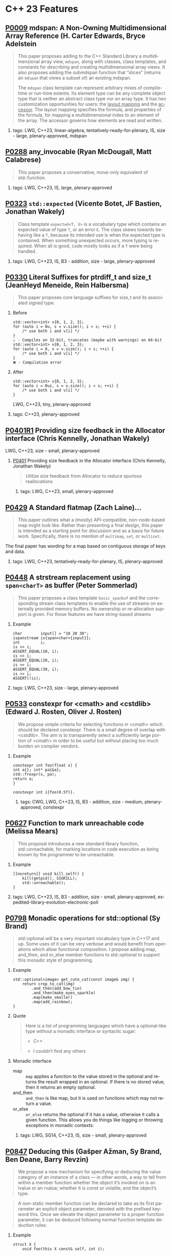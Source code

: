 #+options: ':nil *:t -:t ::t <:t H:2 \n:nil ^:nil arch:headline author:nil
#+options: broken-links:nil c:nil creator:nil d:(not "LOGBOOK") date:nil e:t
#+options: email:nil f:t inline:t num:2 p:nil pri:nil prop:nil stat:t tags:t
#+options: tasks:t tex:t timestamp:nil title:nil toc:2 todo:t |:t
#+options: html-link-use-abs-url:nil html-postamble:nil html-preamble:t
#+options: html-scripts:t html-style:t html5-fancy:nil tex:t
#+options: reveal_width:1600 reveal_height:900
#+language: en
#+select_tags: export
#+exclude_tags: noexport
#+latex_class: article
#+latex_class_options: 
#+latex_header: 
#+latex_header_extra: 
#+keywords: 
#+description: 
#+subtitle: 
#+latex_compiler: pdflatex
#+startup: showeverything
#+html_doctype: xhtml-strict
#+html_container: div
#+description: 
#+keywords: 
#+html_link_home: 
#+html_link_up: 
#+html_mathjax: 
#+html_head: 
#+html_head_extra: 
#+subtitle: 
#+infojs_opt: 

#+reveal_trans: fade
#+html_head: <link rel="stylesheet" type="text/css" href="./vivendi-tinted.css" />

#+reveal_mathjax_url: https://cdn.mathjax.org/mathjax/latest/MathJax.js?config=TeX-AMS-MML_HTMLorMML
#+reveal_extra_css: ./vivendi-tinted.css
#+reveal_theme: ./my_theme.css
#+reveal_extra_css: ./footer.css
#+reveal_title_slide_background: 

#+reveal_root: https://cdn.jsdelivr.net/npm/reveal.js
#+reveal_version: 4

#+reveal_hlevel: 2
#+reveal_export_notes_to_pdf: separate-page


* C++ 23 Features


** [[https://wg21.link/p0009][P0009]] mdspan: A Non-Owning Multidimensional Array Reference (H. Carter Edwards, Bryce Adelstein
#+begin_quote
This paper proposes adding to the C++ Standard Library a multidimensional array view, ~mdspan~, along with classes, class templates, and constants for describing and creating multidimensional array views. It also proposes adding the submdspan function that “slices” (returns an ~mdspan~ that views a subset of) an existing mdspan.

The ~mdspan~ class template can represent arbitrary mixes of compile-time or run-time extents. Its element type can be any complete object type that is neither an abstract class type nor an array type. It has two customization opportunities for users: the _layout mapping_ and the _accessor_. The layout mapping specifies the formula, and properties of the formula, for mapping a multidimensional index to an element of the array. The accessor governs how elements are read and written.
#+end_quote
***** tags: LWG, C++23, linear-algebra, tentatively-ready-for-plenary, IS, size - large, plenary-approved, mdspan

** [[https://wg21.link/p0288][P0288]] any_invocable (Ryan McDougall, Matt Calabrese)
#+begin_quote
This paper proposes a conservative, move-only equivalent of std::function.
#+end_quote


***** tags: LWG, C++23, IS, large, plenary-approved

** [[https://wg21.link/p0323][P0323]] ~std::expected~ (Vicente Botet, JF Bastien, Jonathan Wakely)
#+begin_quote
Class template ~expected<T, E>~ is a vocabulary type which contains an expected value of type ~T~, or an error ~E~. The class skews towards behaving like a ~T~, because its intended use is when the expected type is contained. When something unexpected occurs, more typing is required. When all is good, code mostly looks as if a ~T~ were being handled.
#+end_quote
***** tags: LWG, C++23, IS, B3 - addition, size - large, plenary-approved

** [[https://wg21.link/p0330][P0330]] Literal Suffixes for ptrdiff_t and size_t (JeanHeyd Meneide, Rein Halbersma)
#+begin_quote
This paper proposes core language suffixes for size_t and its associated signed type.
#+end_quote

***** Before
#+begin_src c++
std::vector<int> v{0, 1, 2, 3};
for (auto i = 0u, s = v.size(); i < s; ++i) {
	/* use both i and v[i] */
}
⚠️ - Compiles on 32-bit, truncates (maybe with warnings) on 64-bit
std::vector<int> v{0, 1, 2, 3};
for (auto i = 0, s = v.size(); i < s; ++i) {
	/* use both i and v[i] */
}
❌ - Compilation error
#+end_src
***** After
#+begin_src c++
std::vector<int> v{0, 1, 2, 3};
for (auto i = 0uz, s = v.size(); i < s; ++i) {
	/* use both i and v[i] */
}
#+end_src
LWG, C++23, tiny, plenary-approved


***** tags: C++23, plenary-approved

** [[https://wg21.link/p0401r1][P0401R1]] Providing size feedback in the Allocator interface (Chris Kennelly, Jonathan Wakely)
LWG, C++23, size - small, plenary-approved
**** [[https://wg21.link/p0401][P0401]] Providing size feedback in the Allocator interface (Chris Kennelly, Jonathan Wakely)
#+begin_quote
Utilize size feedback from Allocator to reduce spurious reallocations
#+end_quote

***** tags: LWG, C++23, small, plenary-approved

** [[https://wg21.link/p0429][P0429]] A Standard flatmap (Zach Laine)...
#+begin_quote
This paper outlines what a (mostly) API-compatible, non-node-based map might
look like. Rather than presenting a final design, this paper is intended as a
starting point for discussion and as a basis for future work. Specifically,
there is no mention of ~multimap~, ~set~, or ~multiset~.
#+end_quote

The final paper has wording for a map based on contiguous storage of keys and data.
***** tags: LWG, C++23, tentatively-ready-for-plenary, IS, plenary-approved

** [[https://wg21.link/p0448][P0448]] A strstream replacement using ~span<charT>~ as buffer (Peter Sommerlad)
#+begin_quote
This paper proposes a class template ~basic_spanbuf~ and the corresponding stream
class templates to enable the use of streams on externally provided memory
buffers. No ownership or re-allocation support is given. For those features we
have string-based streams
#+end_quote
***** Example
#+begin_src c++
char        input[] = "10 20 30";
ispanstream is{span<char>{input}};
int         i;
is >> i;
ASSERT_EQUAL(10, i);
is >> i;
ASSERT_EQUAL(20, i);
is >> i;
ASSERT_EQUAL(30, i);
is >> i;
ASSERT(!is);
#+end_src

***** tags: LWG, C++23, size - large, plenary-approved

** [[https://wg21.link/p0533][P0533]] constexpr for <cmath> and <cstdlib> (Edward J. Rosten, Oliver J. Rosten)
#+begin_quote
We propose simple criteria for selecting functions in <cmath> which should be
declared constexpr.  There is a small degree of overlap with <cstdlib>. The aim
is to transparently select a sufficiently large portion of <cmath> in order to
be useful but without placing too much burden on compiler vendors.
#+end_quote

*** Example
#+begin_src c++
constexpr int foo(float x) {
int a{}; int* pa{&a};
std::frexpr(x, pa);
return a;
}

constexpr int i{foo(0.5f)}.
#+end_src

***** tags: CWG, LWG, C++23, IS, B3 - addition, size - medium, plenary-approved, constexpr

** [[https://wg21.link/p0627][P0627]] Function to mark unreachable code (Melissa Mears)
#+begin_quote
This proposal introduces a new standard library function, std::unreachable, for
marking locations in code execution as being known by the programmer to be
unreachable.
#+end_quote

***** Example
#+begin_src c++
[[noreturn]] void kill_self() {
    kill(getpid(), SIGKILL);
    std::unreachable();
}
#+end_src
***** tags: LWG, C++23, IS, B3 - addition, size - small, plenary-approved, expedited-library-evolution-electronic-poll

** [[https://wg21.link/p0798][P0798]] Monadic operations for std::optional (Sy Brand)
#+begin_quote
std::optional will be a very important vocabulary type in C++17 and up. Some uses of it can be very verbose and would benefit from operations which allow functional composition. I propose adding map, and_then, and or_else member functions to std::optional to support this monadic style of programming.
#+end_quote
*** Example
#+begin_src c++
std::optional<image> get_cute_cat(const image& img) {
    return crop_to_cat(img)
        .and_then(add_bow_tie)
        .and_then(make_eyes_sparkle)
        .map(make_smaller)
        .map(add_rainbow);
}
#+end_src
*** Quote
#+begin_quote
Here is a list of programming languages which have a optional-like type without a monadic interface or syntactic sugar:

- C++

- I couldn’t find any others
#+end_quote
*** Monadic interface
- map :: ~map~ applies a function to the value stored in the optional and returns the result wrapped in an optional. If there is no stored value, then it returns an empty optional.
- and_then :: ~and_then~ is like map, but it is used on functions which may not return a value.
- or_else :: ~or_else~ returns the optional if it has a value, otherwise it calls a given function. This allows you do things like logging or throwing exceptions in monadic contexts:


***** tags: LWG, SG14, C++23, IS, size - small, plenary-approved

** [[https://wg21.link/p0847][P0847]] Deducing this (Gašper Ažman, Sy Brand, Ben Deane, Barry Revzin)
#+begin_quote
We propose a new mechanism for specifying or deducing the value category of an instance of a class — in other words, a way to tell from within a member function whether the object it’s invoked on is an lvalue or an rvalue; whether it is const or volatile; and the object’s type.
#+end_quote

#+begin_quote
A non-static member function can be declared to take as its first parameter an explicit object parameter, denoted with the prefixed keyword this. Once we elevate the object parameter to a proper function parameter, it can be deduced following normal function template deduction rules:
#+end_quote

*** Example
#+begin_src c++
struct X {
    void foo(this X const& self, int i);

    template <typename Self>
    void bar(this Self&& self);
};

struct D : X {};

void ex(X& x, D const& d) {
    x.foo(42);     // 'self' is bound to 'x', 'i' is 42
    x.bar();       // deduces Self as X&, calls X::bar<X&>
    move(x).bar(); // deduces Self as X, calls X::bar<X>

    d.foo(17); // 'self' is bound to 'd'
    d.bar();   // deduces Self as D const&, calls X::bar<D const&>
}
#+end_src

*** Example
#+begin_src c++
vector captured = {1, 2, 3, 4};
[captured](this auto&& self) -> decltype(auto) {
  return forward_like<decltype(self)>(captured);
}

[captured]<class Self>(this Self&& self) -> decltype(auto) {
  return forward_like<Self>(captured);
}
#+end_src


***** tags: CWG, C++23, plenary-approved

** [[https://wg21.link/p0943][P0943]] Support C atomics in C++ (Hans-J. Boehm)
#+begin_quote
We propose to define what it means to include the C ~<stdatomic.h>~ header from C++ code. The goal is to enable "shared" headers that use atomics, and can be included from either C or C++ code.
#+end_quote
***** tags: C++23, IS, B2 - improvement, size - small, plenary-approved

** [[https://wg21.link/p1048][P1048]] A proposal for a type trait to detect scoped enumerations (Juan Alday)
#+begin_quote
This paper proposes ~is_scoped_enum~, a new trait for the C++ Standard Library, to detect
whether a type is a scoped enumeration.
#+end_quote
***** tags: C++23, IS, B3 - addition, size - small, plenary-approved

** [[https://wg21.link/p1072][P1072]] basic_string::resize_default_init (Chris Kennelly, Mark Zeren)
#+begin_quote
Allow access to default initialized elements of basic_string.
#+end_quote
***** Example
#+begin_src c++
std::string GeneratePattern(const std::string& pattern, size_t count) {
    std::string ret;

    const auto step = pattern.size();
    // GOOD: No initialization
    ret.resize_default_init(step * count);
    for (size_t i = 0; i < count; i++) {
        // GOOD: No bookkeeping
        memcpy(ret.data() + i * step, pattern.data(), step);
    }

    return ret;
}
#+end_src
***** tags: LWG, C++23, IS, plenary-approved

** [[https://wg21.link/p1102][P1102]] Down with ~()~! (Alex Christensen, JF Bastien)
#+begin_quote
A proposal for removing unnecessary ()’s from C++ lambdas.
#+end_quote

***** tags: C++23, IS, plenary-approved

** [[https://wg21.link/p1132][P1132]] out_ptr - a scalable output pointer abstraction (JeanHeyd Meneide, Todor Buyukliev, Isabella Muerte)
#+begin_quote
out_ptr is an abstraction to bring both C APIs and smart pointers back into the promised land by creating a temporary pointer-to-pointer that updates the smart pointer when it destructs.
#+end_quote
***** Example
#+begin_src c++
error_num c_api_create_handle(int seed_value, int** p_handle);
void      c_api_delete_handle(int* handle);

struct resource_deleter {
    void operator()(int* handle) { c_api_delete_handle(handle); }
};

std::unique_ptr<int, resource_deleter> resource(nullptr);
error_num err = c_api_create_handle(24, std::out_ptr(resource));
if (err == C_API_ERROR_CONDITION) {
    // handle errors
}
// resource.get() the out-value from the C API function
#+end_src
***** tags: LWG, C++23, IS, plenary-approved

** [[https://wg21.link/p1147][P1147]] Printing =volatile= Pointers (Bryce Adelstein Lelbach)
#+begin_quote
Printing pointers to volatile types with standard library output streams has unexpected results. Consider the following code:
#+end_quote
*** Example
#+begin_src c++
#include <iostream>

int main() {
    int*          p0 = reinterpret_cast<int*>(0xdeadbeef);
    volatile int* p1 = reinterpret_cast<volatile int*>(0xdeadbeef);

    std::cout << p0 << std::endl;
    std::cout << p1 << std::endl;
}
#+end_src
#+begin_quote
This produces the following output:

#+begin_example
0xdeadbeef
#+end_example

1
#+end_quote
***** tags: LWG, C++23, IS, plenary-approved

** [[https://wg21.link/p1169][P1169]] static operator() (Barry Revzin, Casey Carter)
#+begin_quote
The proposal is to just allow the ability to make the call operator a static member function, instead of requiring it to be a non-static member function. We have many years of experience with member-less function objects being useful.
#+end_quote

***** tags: CWG, LWG, straw-poll, C++23, tentatively-ready-for-plenary, IS, B3 - addition, size - medium, plenary-approved, expedited-library-...

** [[https://wg21.link/p1206][P1206]] ranges::to: A function to convert any range to a container (Corentin Jabot, Eric Niebler, Casey Carter)
#+begin_quote
We propose a function to copy or materialize any range (containers and views alike) to a container.
#+end_quote
*** Before/After Table
Before:
#+begin_src c++
std::map<int, widget>                           map = get_widgets_map();
std::vector<typename decltype(map)::value_type> vec;
vec.reserve(map.size());
ranges::move(map, std::back_inserter(vec));
#+end_src
After:
#+begin_src c++
auto vec = get_widgets_map() | ranges::to<vector>
#+end_src
***** tags: LWG, ranges, C++23, IS, plenary-approved

** [[https://wg21.link/p1222][P1222]] A Standard flatset (Zach Laine)
#+begin_quote
This paper outlines what a (mostly) API-compatible, non-node-based set might look like.
#+end_quote
***** tags: LWG, C++23, tentatively-ready-for-plenary, IS, plenary-approved

** [[https://wg21.link/p1223][P1223]] find_backward (Zach Laine)
#+begin_quote
Consider how finding the last element that is equal to ‘x‘ in a range is typically done (for all the examples below, we assume a valid range of elements [first, last), and an iterator it within that range):
#+end_quote

#+begin_quote
Consider this instead:
~auto it = std::find_last(first, it, x);~
// Use it here...
That’s better! It’s a lot less verbose.
#+end_quote
***** tags: LWG, C++23, tentatively-ready-for-plenary, IS, plenary-approved, expedited-library-evolution-electronic-poll

** [[https://wg21.link/p1264][P1264]] Revising the wording of stream input operations (Louis Dionne)
#+begin_quote
The wording in [istream], [istream.formatted] and [istream.unformatted] is very difficult to
follow when it comes to exceptions. Some requirements are specified more than once in different
locations, which makes it ambiguous how requirements should interact with each other.
#+end_quote
***** tags: LWG, C++23, IS, lwg-pending, B2 - improvement, size - medium, plenary-approved, lwg-wording-only

** [[https://wg21.link/p1272][P1272]] Byteswapping for fun&&nuf (Isabella Muerte)
#+begin_src c++
namespace std {
    template <class IntegerType>
    constexpr IntegerType byteswap (IntegerType value) noexcept;
}
// Where std::is_integral_v<IntegerType> is true.
#+end_src
***** tags: CWG, LWG, C++23, plenary-approved

** [[https://wg21.link/p1328][P1328]] Making std::type_info::operator== constexpr (Peter Dimov)
#+begin_quote
This paper proposes std::type_info::operator== and operator!= be made constexpr, enabling practical, rather than theoretical, use of typeid in constant expressions.
#+end_quote
***** tags: LWG, C++23, IS, B3 - addition, size - tiny, plenary-approved

** [[https://wg21.link/p1401][P1401]] Narrowing contextual conversions to bool (Andrzej Krzemienski)
#+begin_quote
This paper proposes to allow narrowing conversions in *contextually converted constant expressions of type `bool`*.
#+end_quote

| Today                                     | If accepted                         |
|-------------------------------------------+-------------------------------------|
| ~if constexpr(bool(flags & Flags::Exec))~ | ~if constexpr(flags & Flags::Exec)~ |
| ~if constexpr(flags & Flags::Exec != 0)~  | ~if constexpr(flags & Flags::Exec)~ |
| ~static_assert(N % 4 != 0);~              | ~static_assert(N % 4);~             |
| ~static_assert(bool(N));~                 | ~static_assert(N);~                 |

***** tags: CWG, C++23, plenary-approved

** [[https://wg21.link/p1413][P1413]] A safer interface for std::aligned_storage (CJ Johnson)
#+begin_quote
[] the standard library should provided two more symbols in the form of
typedefs that take in a single template type parameter and, on behalf of the
user, deduce the size and alignment of that type, passing in the values to
std::aligned_storage. The symbols should be ~std::aligned_storage_for~ and
~std::aligned_storage_for_t~. Like ~std::aligned_storage~ and
~std::aligned_storage_t~, they should be available in the ~<type_traits>~ header
of the standard library.
#+end_quote

***** tags: LWG, C++23, plenary-approved

** [[https://wg21.link/p1425][P1425]] Iterators pair constructors for stack and queue (Corentin Jabot)
#+begin_quote
This paper proposes to add iterators-pair constructors to ~std::stack~ and ~std::queue~
#+end_quote
*** Example

| Before                                     | After                               |
|--------------------------------------------+-------------------------------------|
| ~std::vector<int> v(42);~                  | ~std::vector<int> v(42);~           |
| ~std::stack<int> s({v.begin(), v.end()});~ | ~std::stack s(v.begin(), v.end());~ |
| ~std::queue<int> q({v.begin(), v.end()});~ | ~std::queue q(v.begin(), v.end());~ |


***** tags: LWG, C++23, B2 - improvement, size - small, plenary-approved

** [[https://wg21.link/p1467][P1467]] Extended floating-point types (Michał Dominiak, David Olsen)
#+begin_quote
This paper introduces the notion of _extended floating-point types_, modeled
after extended integer types. To accomodate them, this paper also attempts to
rewrite the current rules for floating-point types, to enable well-defined
interactions between all the floating-point types. The end goal of this paper,
together with [P1468], is to have a language to enable ~<cstdint>~-like aliases
for implementation specific floating point types, that can model more binary
layouts than just a single fundamental type (the previously proposed short
float) can provide for
#+end_quote
***** tags: CWG, LWG, straw-poll, C++23, tentatively-ready-for-plenary, IS, B3 - addition, plenary-approved

** [[https://wg21.link/p1518][P1518]] Stop overconstraining allocators in container deduction guides (Arthur O'Dwyer, Mike Spertus)
#+begin_quote
Discussion of flatmap’s deduction guides revealed that the deduction guides for sequence containers and container adaptors are needlessly overconstrained, making use cases such as pmr containers unnecessarily difficult.
#+end_quote

***** tags: LWG, C++23, IS, size - small, plenary-approved

** [[https://wg21.link/p1642][P1642]] Freestanding Library: Easy [utilities] (Ben Craig)
#+begin_quote
This paper proposes adding many of the facilities in the ~[utilities]~, ~[ranges]~, and ~[iterators]~ clause to the freestanding subset of C++. The paper will be adding only complete entities, and will not tackle partial classes. For example, classes like ~pair~ and ~tuple~ are being added, but trickier classes like ~optional~, ~variant~, and ~bitset~ will come in another paper.

The ~<memory>~ header depends on facilities in ~<ranges>~ and ~<iterator>~, so those headers (and clauses) are addressed as well.
#+end_quote
***** tags: CWG, LWG, SG14, C++23, tentatively-ready-for-plenary, freestanding, IS, B2 - improvement, size - medium, plenary-approved

** [[https://wg21.link/p1659][P1659]] starts_with and ends_with (Christopher Di Bella)
#+begin_quote
This proposal seeks to add std::ranges::starts_with and std::ranges::ends_with, which would work on arbitrary ranges, and also answer questions such as "are the starting elements of `r1` less than the elements of `r2`?" and "are the final elements of `r1` greater than the elements of `r2`?"
#+end_quote
*** Before/After Table
Before:
#+begin_src c++
auto some_ints      = view::iota(0, 50);
auto some_more_ints = view::iota(0, 30);
if (ranges::mismatch(some_ints, some_more_ints).in2 == end(some_more_ints)) {
    // do something
}
#+end_src
After:
#+begin_src c++
auto some_ints      = view::iota(0, 50);
auto some_more_ints = view::iota(0, 30);
if (ranges::starts_with(some_ints, some_more_ints)) {
    // do something
}
#+end_src

***** tags: LWG, C++23, IS, size - small, plenary-approved

** [[https://wg21.link/p1675][P1675]] rethrow_exception must be allowed to copy (Billy O'Neal)
#+begin_quote
The ~current_exception~ wording was carefully written to allow both ABIs like
MSVC++’s where the exception objects are generally constructed on the stack,
and ABIs like the Itanium C++ ABI where the exception objects are generally
constructed on the heap (and possibly reference counted).  Implementations are
given the freedom they need to (possibly) copy the exception object into the
memory held by the exception_ptr, and similar. See
http://eel.is/c++draft/propagation#8.

Unfortunately, such care was not taken for ~rethrow_exception~.
#+end_quote

***** tags: CWG, LWG, C++23, B2 - improvement, size - small, plenary-approved

** [[https://wg21.link/p1679][P1679]] String Contains function (Wim Leflere)
#+begin_quote
This paper proposes to add member function ~contains~ to class templates ~basic_string~ and ~basic_string_view~. This function checks, whether or not a string contains a given substring.
#+end_quote

***** tags: C++23, IS, size - small, plenary-approved

** [[https://wg21.link/p1682][P1682]] std::to_underlying (JeanHeyd Meneide)
#+begin_quote
A proposal to add a short utility function to handle going from an enumeration to its underlying integral value for safety and ease of use.
#+end_quote
***** tags: C++23, IS, size - small, plenary-approved

** [[https://wg21.link/p1774][P1774]] Portable optimisation hints (Timur Doumler)
#+begin_quote
We propose a standard facility providing the semantics of existing compiler intrinsics such as
~__builtin_assume~ (Clang) and ~__assume~ (MSVC, Intel) that tell the compiler to assume a
given C++ expression without evaluating it, and to optimise based on this assumption. This is
very useful for high-performance and low-latency applications in order to generate both faster
and smaller code.
#+end_quote

***** tags: CWG, straw-poll, C++23, plenary-approved

** [[https://wg21.link/p1787][P1787]] Declarations and where to find them (S. Davis Herring)
#+begin_quote
The current descriptions of scope and name lookup are confusing, incomplete, and at times incorrect.
#+end_quote

***** tags: modules, C++23, IS, plenary-approved

** [[https://wg21.link/p1847][P1847]] Make declaration order layout mandated (Pal Balog)
#+begin_quote
The current rules allow implementations freedom to reorder members in the layout if they have different
access control. To our knowledge no implementation actually used that freedom. We propose to fix this
established industry practice in the standard as mandatory.
#+end_quote
***** tags: CWG, C++23, plenary-approved

** [[https://wg21.link/p1899][P1899]] stride_view (Christopher Di Bella)
#+begin_quote
The ability to use algorithms over an evenly-spaced subset of a range has been missed in the STL for a quarter of a century. Given that there’s no way to compose a strided range adaptor in C++20, this should be adopted for C++23.
#+end_quote
***** tags: LWG, ranges, C++23, tentatively-ready-for-plenary, IS, plenary-approved, expedited-library-evolution-electronic-poll

** [[https://wg21.link/p1938][P1938]] if consteval (Barry Revzin, Daveed Vandevoorde, Richard Smith)
#+begin_quote
We propose a new form of if statement which is spelled:

~if consteval { }~
#+end_quote
*** Example
#+begin_src c++
consteval int f(int i) { return i; }

constexpr int g(int i) {
    if consteval {
        return f(i) + 1; // ok: immediate function context
    } else {
        return 42;
    }
}

consteval int h(int i) {
    return f(i) + 1; // ok: immediate function context
}
#+end_src
***** tags: CWG, LWG, C++23, plenary-approved

** [[https://wg21.link/p1949][P1949]] C++ Identifier Syntax using Unicode Standard Annex 31 (Steve Downey)
#+begin_quote
Adopt Unicode Annex 31 as part of C++ 23.

- That C++ identifiers match the pattern (XID_Start + _ ) + XID_Continue*.
- That portable source is required to be normalized as NFC.
- That using unassigned code points be ill-formed.

In addition adopt this proposal as a Defect Report against C++ 20 and earlier.
#+end_quote
*** Examples
#+begin_src c++
bool 👷 = true; //  Construction Worker
bool 👷‍♀ = false; // Woman Construction Worker ({Construction Worker}{ZWJ}{Female Sign})
int ⏰ = 0; //not valid
int 🕐 = 0;

int ☠ = 0; //not valid
int 💀 = 0;

int ✋ = 0; //not valid
int 👊 = 0;

int ✈ = 0; //not valid
int 🚀 = 0;

int ☹ = 0; //not valid
int 😀 = 0;
#+end_src

All Invalid After p1949

***** tags: CWG, C++23, plenary-approved

** [[https://wg21.link/p1951][P1951]] Default Arguments for pair's Forwarding Constructor (Logan R. Smith)
#+begin_quote
This paper proposes defaulting the template arguments U1 and U2 in pair's forwarding constructor to T1 and T2 respectively, so that braced initializers may be used as constructor arguments to it.
#+end_quote
#+begin_src c++
std::pair<std::string, std::vector<std::string>> p("hello", {});
#+end_src
***** tags: LWG, C++23, IS, plenary-approved

** [[https://wg21.link/p1989][P1989]] Range constructor for std::string_view 2: Constrain Harder (Corentin Jabot)
#+begin_src c++
template<class R>
basic_string_view(R&&)
-> basic_string_view<ranges::range_value_t<R>>;
#+end_src
***** tags: LWG, ranges, C++23, plenary-approved

** [[https://wg21.link/p2017][P2017]] Conditionally safe ranges (Barry Revzin)
#+begin_quote
Several range adapters semantically behave as if they have a single member of some templated view type. If that underlying view type is a ~borrowed_range~, the range adapter itself can be transitively borrowed.
#+end_quote
***** tags: ranges, C++23, IS, size - small, plenary-approved

** [[https://wg21.link/p2029][P2029]] Proposed resolution for core issues 411, 1656, and 2333; escapes in character and string li...
***** tags: C++23, IS, plenary-approved

** [[https://wg21.link/p2036][P2036]] Changing scope for lambda trailing-return-type (Barry Revzin)
#+begin_quote
This paper proposes that name lookup in the trailing-return-type of a lambda
first consider that lambda’s captures before looking further outward. We may
not know at the time of parsing the return type which names actually are
captured, so this paper proposes to treat all capturable entities as if they
were captured.
#+end_quote
***** tags: CWG, C++23, plenary-approved

** [[https://wg21.link/p2071][P2071]] Named universal character escapes (Tom Honermann, R. Martinho Fernandes, Peter Bindels, Corentin Jabot, Steve Downey)
#+begin_quote
A proposal to extend universal character names from hexadecimal sequences to include the official names and formal aliases of Unicode codepoints.
#+end_quote
*** Before/After Table
**** Before:
#+begin_src c++
// UTF-32 character literal with U+0100 {LATIN CAPITAL LETTER A WITH MACRON}
U'\u0100'
// UTF-8 string literal with U+0100 {LATIN CAPITAL LETTER A WITH MACRON} U+0300 {COMBINING GRAVE ACCENT}
u8"\u0100\u0300"
#+end_src
**** After:
#+begin_src c++
U'\N{LATIN CAPITAL LETTER A WITH MACRON}' // Equivalent to U'\u0100'
u8"\N{LATIN CAPITAL LETTER A WITH MACRON}\N{COMBINING GRAVE ACCENT}" // Equivalent to u8"\u0100\u0300"
#+end_src

***** tags: CWG, straw-poll, C++23, plenary-approved

** [[https://wg21.link/p2077][P2077]] Heterogeneous erasure overloads for associative containers (Konstantin Boyarinov, Sergey Vinogradov; Ruslan Arutyunyan)
#+begin_quote
The authors propose heterogeneous erasure overloads for ordered and unordered associative containers, which add an ability to erase values or extract nodes without creating a temporary key_type object.
#+end_quote
***** tags: LWG, C++23, IS, B2: Improvement, plenary-approved

** [[https://wg21.link/p2093][P2093]] Formatted output (Victor Zverovich)
#+begin_quote


A new I/O-agnostic text formatting library was introduced in C++20 ([FORMAT]). This paper proposes integrating it with standard I/O facilities via a simple and intuitive API achieving the following goals:

- Usability

- Unicode support

- Good performance

- Small binary footprint
#+end_quote
*** Before/After Table
**** Before:
#+begin_src c++
std::cout << std::format("Hello, {}!", name);
#+end_src
**** After:
#+begin_src c++
std::print("Hello, {}!", name);
#+end_src
***** tags: LWG, C++23, tentatively-ready-for-plenary, IS, B3 - addition, plenary-approved

** [[https://wg21.link/p2096][P2096]] Generalized wording for partial specializations (James Touton)...
***** tags: C++23, IS, plenary-approved

** [[https://wg21.link/p2128][P2128]] Multidimensional subscript operator (Corentin Jabot, Isabella Muerte, Daisy Hollman, Christian Trott, Mark Hoemmen)
#+begin_quote
We propose that user-defined types can define a subscript operator with multiple arguments
to better support multi-dimensional containers and views.
#+end_quote
*** Before
#+begin_src c++
template <class ElementType, class Extents>
class mdspan {
    template <class... IndexType>
    constexpr reference operator()(IndexType...);
};
int main() {
    int  buffer[2 * 3 * 4] = {};
    auto s                 = mdspan<int, extents<2, 3, 4>>(buffer);
    s(1, 1, 1)             = 42;
}
#+end_src
*** After
#+begin_src c++
template <class ElementType, class Extents>
 class mdspan {
    template <class... IndexType>
    constexpr reference operator[](IndexType...);
};
int main() {
    int  buffer[2 * 3 * 4] = {};
    auto s                 = mdspan<int, extents<2, 3, 4>>(buffer);
    s[1, 1, 1]             = 42;
}
#+end_src
***** tags: CWG, C++23, plenary-approved

** [[https://wg21.link/p2136][P2136]] invoke<R> (Zhihao Yuan)
#+begin_quote
This paper proposes invoke_r, a variant of std::invoke that allows specifying the return type, realizing the semantics of INVOKE<R> rather than INVOKE.
#+end_quote
***** tags: LWG, C++23, IS, plenary-approved

** [[https://wg21.link/p2156][P2156]] Allow Duplicate Attributes (Erich Keane)
#+begin_quote
The standard attributes noreturn, carries dependency, and deprecated all
specify that they cannot appear more than once in an attribute-list, but there
is no such prohibition if they appear in separate attribute-specifiers within a
single attributespecifier-seq. Since intuitively these cases are equivalent,
they should be treated the same, accepting duplicates in both or neither.
#+end_quote
***** tags: CWG, C++23, plenary-approved

** [[https://wg21.link/p2160][P2160]] Locks lock lockables (wording for LWG 2363) (Tim Song)
***** tags: C++23, IS, size - medium, plenary-approved

** [[https://wg21.link/p2162][P2162]] Inheriting from std::variant (resolving LWG3052) (Barry Revzin)
***** tags: C++23, IS, size - small, plenary-approved

** [[https://wg21.link/p2164][P2164]] views::enumerate (Corentin Jabot)
#+begin_quote
_A struct with 2 members, how hard can it be?_
#+end_quote

#+begin_quote
We propose a view ~enumerate~ whose value type is a +struct with 2 members index and value+ _tuple of two elements_
representing respectively the position and value of the elements in the adapted range.
#+end_quote
***** tags: LWG, ranges, C++23, tentatively-ready-for-plenary, IS, B3 - addition, size - medium, plenary-approved

** [[https://wg21.link/p2165][P2165]] Compatibility between ~tuple~, ~pair~ and _tuple-like_ objects (Corentin Jabot)
#+begin_quote
We propose to make pair constructible from ~tuple~ and ~std::array~ We mandate
~tuple_cat~ and friends to be compatible with these types, and associative
containers more compatible with them. The changes proposed in this paper make
the use of ~std::pair~ unnecessary in new code
#+end_quote

***** tags: LWG, ranges, C++23, tentatively-ready-for-plenary, IS, lwg-fullreview, B2 - improvement, size - medium, plenary-approved

** [[https://wg21.link/p2166][P2166]] A Proposal to Prohibit std::basic_string and std::basic_string_view construction from nullptr (Yuriy Chernyshov)
#+begin_quote
the behavior of std::basic_string::basic_string(const CharT* s) constructor is undefined if [s, s + Traits::length(s)) is not a valid range (for example, if s is a null pointer)
#+end_quote
***** tags: LWG, C++23, IS, size - small, plenary-approved

** [[https://wg21.link/p2167][P2167]] Improved Proposed Wording for LWG 2114 (Daniel Krügler)
***** tags: LWG, C++23, tentatively-ready-for-plenary, B2 - improvement, size - small, plenary-approved, lwg-wording-only

** [[https://wg21.link/p2173][P2173]] Attributes on Lambda-Expressions (Daveed Vandevoorde, Inbal Levi, Ville Voutilainen)
#+begin_quote
This paper proposes a fix for
[[http://open-std.org/JTC1/SC22/WG21/docs/cwg_toc.html#2097][Core Issue 2097]],
to allow attributes for lambdas, those attributes appertaining to the function
call operator of the lambda.
#+end_quote
#+begin_src c++
auto lm = [] [[nodiscard, vendor::attr]] () -> int { return 42; };
#+end_src
***** tags: CWG, straw-poll, C++23, plenary-approved

** [[https://wg21.link/p2186][P2186]] Removing Garbage Collection Support (JF Bastien, Alisdair Meredith)
#+begin_quote
We propose removing (not deprecating) C++'s Garbage Collection support. Specifically, these five library functions:
- declare_reachable
- undeclare_reachable
- declare_no_pointers
- undeclare_no_pointers
- get_pointer_safety

As well as the pointer_safety enum, the \_\_STDCPP_STRICT_POINTER_SAFETY\_\_ macro, and the Core Language wording.
#+end_quote
***** tags: CWG, LWG, C++23, IS, plenary-approved

** [[https://wg21.link/p2201][P2201]] Mixed string literal concatenation (Jens Maurer)
#+begin_quote
String concatenation involving string-literals with encoding-prefixes mixing L"", u8"", u"", and U"" is currently conditionally-supported with implementation-defined behavior.
[...]
No meaningful use-case for such mixed concatenations is known.

This paper makes such mixed concatenations ill-formed.
#+end_quote
***** tags: CWG, C++23, plenary-approved

** [[https://wg21.link/p2210][P2210]] Superior String Splitting (Barry Revzin)
*** Proposal Part 1
#+begin_quote
This paper proposes the following:
Rename the existing ~views::split~ / ~ranges::split_view~ to ~views::lazy_split~ / ~ranges::lazy_split_view~. Add ~base()~ member functions to the ~inner-iterator~ type to get back to the adapted range’s iterators.
#+end_quote

*** Proposal Part 2
#+begin_quote
1. Introduce a new range adapter under the name ~views::split~ / ~ranges::split_view~ with the following design:

   1. It can only support splitting forward-or-better ranges.
   2. Splitting a ~V~ will yield ~subrange<iterator_t<V>>~s, ensuring that the adapted range’s category is preserved. Splitting a bidirectional range gives out bidirectional subranges. Spltiting a contiguous range gives out contiguous subranges.
   3. ~views::split~ will not be ~const~-iterable.
#+end_quote
*** Example
#+begin_src c++
auto ip = "127.0.0.1"s;
auto parts = ip | std::views::split('.')
                | std::views::transform([](std::span<char const> s){
                      int i;
                      std::from_chars(s.data(), s.data() + s.size(), i);
                      return i;
                  });
#+end_src
***** tags: LWG, ranges, C++23, IS, B2 - improvement, plenary-approved

** [[https://wg21.link/p2212][P2212]] Relax Requirements for time_point::clock (Alexey Dmitriev, Howard Hinnant)
#+begin_quote
We propose to relax the requirements on the Clock template parameter of std::chrono::time_point.
#+end_quote

***** tags: C++23, IS, plenary-approved

** [[https://wg21.link/p2216][P2216]] std::format improvements (Victor Zverovich)
#+begin_quote
This paper proposes the following improvements to the C++20 formatting facility:
- Improving safety via compile-time format string checks
- Reducing binary code size of format_to
#+end_quote
#+begin_src c++
std::string s = std::format("{:d}", "I am not a number");
#+end_src
Becomes ill-formed
***** tags: LWG, C++23, IS, plenary-approved

** [[https://wg21.link/p2223][P2223]] Trimming whitespaces before line splicing (Corentin Jabot)
#+begin_quote
We propose to make trailing whitespaces after \ non-significant.
#+end_quote
#+begin_src c++
int main() {
int i = 1
// \
+ 42
;
return i;
}
#+end_src
***** tags: CWG, C++23, SG22, plenary-approved

** [[https://wg21.link/p2227][P2227]] Update normative reference to POSIX (Jonathan Wakely)
***** tags: C++23, IS, plenary-approved

** [[https://wg21.link/p2231][P2231]] Missing =constexpr= in =std::optional= and =std::variant= (Barry Revzin)
#+begin_quote
But even though the language provided the tools to make ~std::optional~ and ~std::variant~ completely ~constexpr~-able, there was no such update to the library. This paper seeks to remedy that omission by simply adding ~constexpr~ to all the relevant places.
#+end_quote
***** tags: LWG, C++23, IS, B2 - improvement, plenary-approved

** [[https://wg21.link/p2236][P2236]] C++ Standard Library Issues to be moved in Virtual Plenary, Nov. 2020 (Jonathan Wakely)
***** tags: info, C++23, plenary-approved

** [[https://wg21.link/p2238][P2238]] Core Language Working Group "tentatively ready" issues for the November, 2020 meeting (Will...
***** tags: info, C++23, plenary-approved

** [[https://wg21.link/p2242][P2242]] Non-literal variables (and labels and gotos) in constexpr functions (Ville Voutilainen)
#+begin_quote
This paper proposes to strike the restriction that a constexpr function cannot contain a definition of a variable of non-literal type (or of static or thread storage duration), or a goto statement, or an identifier label. The rationale is briefly that the mere presence of the aforementioned things in a function is not in and of itself problematic; we can allow them to be present, as long as constant evaluation doesn't evaluate them.
#+end_quote
*** Example
#+begin_src c++
template <typename T>
constexpr bool f() {
    if (std::is_constant_evaluated()) {
        // ...
        return true;
    } else {
        T t;
        // ...
        return true;
    }
}
struct nonliteral {
    nonliteral();
};
static_assert(f<nonliteral>());
#+end_src
***** tags: CWG, C++23, plenary-approved

** [[https://wg21.link/p2246][P2246]] Character encoding of diagnostic text (Aaron Ballman)
#+begin_quote
The standard provides a few mechanisms that suggest an implementation issues a diagnostic based on
text written in the source code. However, the standard does not uniformly address what should happen
if the execution character set of the compiler cannot represent the text in the source character set.
#+end_quote

#+begin_quote
Because the display of diagnostic messages should be merely a matter of Quality of Implementation, the
proposal is to place no character set related requirements on the diagnostic output with the
understanding that implementations will do what makes the most sense for their situation when issuing
diagnostics in terms of which characters need to be escaped or otherwise handled in a special way.
#+end_quote
***** tags: CWG, C++23, plenary-approved

** [[https://wg21.link/p2251][P2251]] Require ~span~ & ~basic_string_view~ to be Trivially Copyable (Nevin Liber)
#+begin_quote
Given its definition, it is strongly implied that span & basic_string_view are
trivially copyable, but that is not yet a requirement.
#+end_quote

***** tags: LWG, C++23, IS, plenary-approved

** [[https://wg21.link/p2255][P2255]] A type trait to detect reference binding to temporary (Tim Song)
#+begin_quote
This paper proposes adding two new type traits with compiler support to detect when the initialization of a reference would bind it to a lifetime-extended temporary, and changing several standard library components to make such binding ill-formed when it would inevitably produce a dangling reference.
#+end_quote
*** Before
#+begin_src c++
std::tuple<const std::string&>      x("hello");            // dangling
std::function<const std::string&()> f = [] { return ""; }; // OK

f(); // dangling
#+end_src
*** After
#+begin_src c++
std::tuple<const std::string&>      x("hello");            // ill-formed
std::function<const std::string&()> f = [] { return ""; }; // ill-formed
#+end_src
***** tags: LWG, C++23, IS, small, plenary-approved, expedited-library-evolution-electronic-poll

** [[https://wg21.link/p2259][P2259]] Repairing input range adaptors and counted_iterator (Tim Song)
#+begin_quote
This paper proposes fixes for several issues with iterator_category for range and iterator adaptors. This resolves [LWG3283], [LWG3289], and [LWG3408].
#+end_quote


#+begin_quote
This code does not compile:
#+end_quote

#+begin_src c++
std::vector<int> vec = {42};
auto r = vec | std::views::transform([](int c) { return std::views::single(c);})
             | std::views::join
             | std::views::filter([](int c) { return c > 0; });
r.begin();
#+end_src
***** tags: C++23, IS, plenary-approved

** [[https://wg21.link/p2266][P2266]] Simpler implicit move (Arthur O'Dwyer)
#+begin_quote
In C++20, return statements can implicitly move from local variables of rvalue reference type; but a defect in the wording means that implicit move fails to apply to functions that return references. C++20’s implicit move is specified via a complicated process involving two overload resolutions, which is hard to implement, causing implementation divergence. We fix the defect and simplify the spec by saying that a returned move-eligible id-expression is always an xvalue.
#+end_quote
***** tags: CWG, straw-poll, C++23, plenary-approved

** [[https://wg21.link/p2273][P2273]] Making std::unique_ptr constexpr (Andreas Fertig)
#+begin_quote
std::unique_ptr is currently not constexpr friendly. With the loosening of requirements on
constexpr in [P0784R10] and the ability to use new and delete in a constexpr­context, we should
also provide a constexpr std::unique_ptr.
#+end_quote
*** Example
#+begin_src c++
constexpr auto fun() {
    auto p = std::make_unique<int>(4);
    return *p;
}
int main() {
    constexpr auto i = fun();
    static_assert(4 == i);
}
#+end_src

***** tags: LWG, C++23, B2 - improvement, plenary-approved, constexpr, expedited-library-evolution-electronic-poll

** [[https://wg21.link/p2278][P2278]] cbegin should always return a constant iterator (Barry Revzin)
#+begin_quote
~cbegin~ should always return a constant iterator.
#+end_quote

*** Proposal
#+begin_quote
We can resolve this by extending ~std::ranges::cbegin~ and ~std::ranges::cend~
to conditionally wrap their provided range’s iterator/sentinel pairs to ensure
that the result is a constant iterator, and use these tools to build up a
views::as_const range adapter. This completely solves the problem without any
imposed boilerplate per range.
#+end_quote
***** tags: LWG, ranges, C++23, tentatively-ready-for-plenary, IS, plenary-approved

** [[https://wg21.link/p2280][P2280]] Using unknown references in constant expressions (Barry Revzin)
#+begin_src c++
template <typename T, size_t N>
constexpr auto array_size(T (&)[N]) -> size_t {
    return N;
}

void check(int const (&param)[3]) {
    int            local[] = {1, 2, 3};
    constexpr auto s0      = array_size(local); // ok
    constexpr auto s1      = array_size(param); // error
}
#+end_src
#+begin_quote
The proposal is to allow all these cases to just work. That is, if during constant evaluation, we run into a reference with unknown origin, this is still okay, we keep going. Similarly, if we run into a pointer with unknown origin, we allow indirecting through it.
#+end_quote

***** tags: CWG, straw-poll, C++23, plenary-approved

** [[https://wg21.link/p2281][P2281]] Clarifying range adaptor objects (Tim Song)
#+begin_quote
The wording below clarifies that the partial application performed by range adaptor objects is essentially identical to that performed by bind_front. (Indeed, it is effectively a limited version of bind_back.) In particular, this means that the bound arguments are captured by copy or move, and never by reference. Invocation of the pipeline then either copies or moves the bound entities, depending on the value category of the pipeline.
#+end_quote
*** Example
#+begin_src c++
auto c = /* some range */;
auto f = /* expensive-to-copy function object */;
c | transform(f); // copies f and then move it into the view

auto t = transform(f); // copies f
c | t;                 // copies f again from t
c | std::move(t);      // moves f from t
#+end_src
***** tags: LWG, C++23, plenary-approved

** [[https://wg21.link/p2286][P2286]] Formatting Ranges (Barry Revzin)
#+begin_quote
[LWG3478] addresses the issue of what happens when you split a string and the last character in the string is the delimiter that you are splitting on. One of the things I wanted to look at in research in that issue is: what do other languages do here?

For most languages, this is a pretty easy proposition. Do the split, print the results. This is usually only a few lines of code.
#+end_quote
*** Python
#+begin_src python
print("xyx".split("x"))
#+end_src

#+begin_example
['', 'y', '']
#+end_example

*** Java
#+begin_src java
import java.util.Arrays;

class Main {
  public static void main(String args[]) {
    System.out.println("xyx".split("x"));
    System.out.println(Arrays.toString("xyx".split("x")));
  }
}
#+end_src

#+begin_example
[Ljava.lang.String;@76ed5528
[, y]
#+end_example
*** rust
#+begin_src rust
use itertools::Itertools;

fn main() {
    println!("{:?}", "xyx".split('x'));
    println!("[{}]", "xyx".split('x').format(", "));
    println!("{:?}", "xyx".split('x').collect::<Vec<_>>());
}
#+end_src

#+begin_example
Split(SplitInternal { start: 0, end: 3, matcher: CharSearcher { haystack: "xyx", finger: 0, finger_back: 3, needle: 'x', utf8_size: 1, utf8_encoded: [120, 0, 0, 0] }, allow_trailing_empty: true, finished: false })
[, y, ]
["", "y", ""]
#+end_example

*** C++
#+begin_src c++
#include <iostream>
#include <string>
#include <ranges>

int main() {
    // need to predeclare this because we can't split an rvalue string
    std::string s     = "xyx";
    auto        parts = s | std::views::split('x');

    std::cout << "[";
    char const* delim = "";
    for (auto part : parts) {
        std::cout << delim;
        // this finally works
        for (char c : part) {
            std::cout << c;
        }
        delim = ", ";
    }
    std::cout << "]\n";
}
#+end_src
#+begin_example
[, y, ]
#+end_example
*** lib fmt
#+begin_src c++
#include <ranges>
#include <string>
#include <fmt/ranges.h>

int main() {
    std::string s = "xyx";
    auto parts = s | std::views::split('x');

    fmt::print("{}\n", parts);
    fmt::print("<<{}>>\n", fmt::join(parts, "--"));
}
#+end_src
#+begin_example
[[], ['y'], []]
<<[]--['y']--[]>>
#+end_example

***** tags: LWG, ranges, C++23, tentatively-ready-for-plenary, IS, B3 - addition, plenary-approved

** [[https://wg21.link/p2290][P2290]] Delimited escape sequences (Corentin Jabot)
#+begin_quote
We propose an additional, clearly delimited syntax for octal, hexadecimal and universal
character name escape sequences.
#+end_quote
#+begin_quote
We propose new syntaxes \u{}, \o{}, \x{} usable in places where \u, \x, \nnn currently are.
\o{} accepts an arbitrary number of octal digits while \u{} and \x{} accept an arbitrary number
of hexadecimal digit.
#+end_quote
***** tags: CWG, straw-poll, C++23, plenary-approved

** [[https://wg21.link/p2291][P2291]] Add Constexpr Modifiers to Functions =to_chars= and =from_chars= for Integral Types in =<charconv>= Header (Daniil Goncharov, Karaev Alexander)
#+begin_quote
There is currently no standard way to make conversion between numbers and strings /at compile time/.

~std::to_chars~ and ~std::from_chars~ are fundamental blocks for parsing and
formatting being localeindependent and non-throwing without memory allocation,
so they look like natural candidates for constexpr string conversions. The
paper proposes to make ~std::to_chars~ and ~std::from_chars~ functions for *integral
types* usable in constexpr context.
#+end_quote
***** tags: LWG, C++23, tentatively-ready-for-plenary, IS, B2 - improvement, size - small, plenary-approved, constexpr, expedited-library-evolution-electronic-poll

** [[https://wg21.link/p2295][P2295]] Correct UTF-8 handling during phase 1 of translation (Corentin Jabot, Peter Brett)
#+begin_quote
We propose that UTF-8 source files should be supported by all C++ compilers.
#+end_quote
***** tags: CWG, straw-poll, C++23, plenary-approved

** [[https://wg21.link/p2301][P2301]] Add a pmr alias for std::stacktrace (Steve Downey)
#+begin_quote
This paper proposes to add an alias in the pmr namespace defaulting the allocator used by the std::basic_stacktrace template to pmr::allocator. No changes to the api of std::stacktrace are necessary.
#+end_quote
*** Before
#+begin_src c++
char buffer[1024];

std::pmr::monotonic_buffer_resource pool{
    std::data(buffer), std::size(buffer)};

std::basic_stacktrace<
    std::pmr::polymorphic_allocator<std::stacktrace_entry>>
    trace{&pool};
#+end_src
*** After
#+begin_src c++
char buffer[1024];

std::pmr::monotonic_buffer_resource pool{
    std::data(buffer), std::size(buffer)};

std::pmr::stacktrace trace{&pool};
#+end_src

***** tags: LWG, C++23, tiny, plenary-approved

** [[https://wg21.link/p2302][P2302]] Prefer std::ranges::contains over std::basic_string_view::contains (Christopher Di Bella)
#+begin_quote
P2302 proposes two algorithms: one that checks whether or not a range contains an element, and one that checks whether or not a range contains a subrange
#+end_quote
Before:
#+begin_src c++
namespace stdr = std::ranges;
stdr::find(haystack.begin(), haystack.end(), 'o') != haystack.end()
stdr::find(haystack, 'o') != stdr::end(haystack)
not stdr::search(haystack, long_needle).empty()
not stdr::search(haystack, long_needle, bind_back(std::modulo(), 4)).empty()
#+end_src
After:
#+begin_src c++
namespace stdr = std::ranges;
stdr::contains(haystack.begin(), haystack.end(), 'o')
stdr::contains(haystack, 'o')
stdr::contains_subrange(haystack, long_needle)
stdr::contains_subrange(haystack, long_needle, bind_back(std::modulo(), 4))
#+end_src
***** tags: LWG, ranges, C++23, tentatively-ready-for-plenary, IS, B3 - addition, plenary-approved

** [[https://wg21.link/p2313][P2313]] Core Language Working Group "tentatively ready" issues for the February, 2021 mee...
***** tags: CWG, info, C++23, plenary-approved

** [[https://wg21.link/p2314][P2314]] Character sets and encodings (Jens Maurer)
#+begin_quote
This paper implements the following changes:
- Switch C++ to a modified "model C" approach for universal-character-names as described in the C99 Rationale v5.10, section 5.2.1.
- Introduce the term "literal encoding". For purposes of the C++ specification, the actual set of characters is not relevant, but the sequence of code units (i.e. the encoding) specified by a given character or string literal are. The terms "execution (wide) character set" are retained to describe the locale-dependent runtime character set used by functions such as isalpha.
- (Not a wording change) Do not attempt to treat all string literals the same; their treatment depends on (phase 7) context.
#+end_quote
*** Before/After Table
Before:
#+begin_src c++
#define S(x) # x
const char * s1 = S(Köppe);       // "K\\u00f6ppe"
const char * s2 = S(K\u00f6ppe);  // "K\\u00f6ppe"
#+end_src
After:
#+begin_src c++
#define S(x) # x
const char * s1 = S(Köppe);       // "Köppe"
const char * s2 = S(K\u00f6ppe);  // "Köppe"
#+end_src
***** tags: CWG, C++23, plenary-approved

** [[https://wg21.link/p2315][P2315]] C++ Standard Library Issues to be moved in Virtual Plenary, Feb. 2021 (Jonathan Wakely)
***** tags: LWG, info, C++23, plenary-approved

** [[https://wg21.link/p2316][P2316]] Consistent character literal encoding (Corentin Jabot)
#+begin_quote
Character literals in preprocessor conditional should behave like they do in C++ expression.
#+end_quote
#+begin_src c++
#if 'A' == '\x41'
//...
#endif
if ('A' == 0x41){}
#+end_src
***** tags: CWG, C++23, plenary-approved

** [[https://wg21.link/p2321][P2321]] zip (Tim Song)
#+begin_quote
This paper proposes
- four views, zip, zip_transform, adjacent, and adjacent_transform,
- changes to tuple and pair necessary to make them usable as proxy references (necessary for zip and adjacent), and
- changes to vector<bool>::reference to make it usable as a proxy reference for writing,
#+end_quote
cccgs** Example
#+begin_src c++
std::vector v1 = {1, 2};
std::vector v2 = {'a', 'b', 'c'};
std::vector v3 = {3, 4, 5};

fmt::print("{}\n", std::views::zip(v1, v2));                              // {(1, 'a'), (2, 'b')}
fmt::print("{}\n", std::views::zip_transform(std::multiplies(), v1, v3)); // {3, 8}
fmt::print("{}\n", v2 | std::views::pairwise);                            // {('a', 'b'), ('b', 'c')}
fmt::print("{}\n", v3 | std::views::pairwise_transform(std::plus()));     // {7, 9}
#+end_src
***** tags: LWG, ranges, C++23, IS, B3 - addition, plenary-approved

** [[https://wg21.link/p2322][P2322]] ranges::fold (Barry Revzin)
#+begin_quote
While we do have an iterator-based version of fold in the standard library, it is currently named accumulate, defaults to performing + on its operands, and is found in the header <numeric>. But fold is much more than addition, so as described in the linked paper, it’s important to give it the more generic name and to avoid a default operator.
#+end_quote
***** tags: LWG, ranges, C++23, tentatively-ready-for-plenary, IS, B3 - addition, plenary-approved

** [[https://wg21.link/p2324][P2324]] Labels at the end of compound statements (C compatibility) (Martin Uecker)
#+begin_quote
WG14 adopted a change for C2X that allows placement of labels everywhere inside a compound
statement (N2508). While this improves compatibility with C++ which previously diverged from C
by allowing labels in front of declarations, there is still a remaining incompatibility: C now does
allow labels at the end of a compound statement, while C++ does not. It is proposed to change the
C++ grammar to remove this remaining difference.
#+end_quote
*** Example
#+begin_src c++
void foo(void)
{
first: // allowed in C++, now also allowed in C
int x;
second: // allowed in both C++ and C
x = 1;
last: // not allowed in C++, but now allowed in C
}
#+end_src
***** tags: CWG, straw-poll, C++23, size - small, plenary-approved

** [[https://wg21.link/p2325][P2325]] Views should not be required to be default constructible (Barry Revzin)
#+begin_quote
Currently, the view concept is defined in 24.4.4 [range.view] as:
#+end_quote
#+begin_src c++
template <class T>
concept view =
    range<T> &&
    movable<T> &&
    default_initializable<T> &&
    enable_view<T>;
#+end_src
*** Discussion
#+begin_quote
Three of these four criteria, I understand. A view clearly needs to be a range, and it’s important that they be movable for various operations to work. And the difference between a view and range is largely semantic, and so there needs to be an explicit opt-in in the form of enable_view.

But why does a view need to be default_initializable?
#+end_quote
***** tags: LWG, ranges, C++23, IS, B2 - improvement, plenary-approved

** [[https://wg21.link/p2327][P2327]] De-deprecating volatile compound assignment (Paul Bendixen, Jens Maurer, Arthur O'Dwyer, Ben Saks)
#+begin_quote
The C++ 20 standard deprecated many functionalities of the volatile keyword. This was due to
P1152[Bastien, 2019]. The reasoning is given in the R0 version of the paper[Bastien, 2018].

The deprecation was not received too well in the embedded community as volatile is commonly
used for communicating with peripheral devices in microcontrollers[van Ooijen, 2020].

The purpose of this paper is to give a solution that will not undo what was achieved with
P1152, and still keep the parts that are critical to the embedded community.
#+end_quote
***** tags: CWG, straw-poll, C++23, plenary-approved

** [[https://wg21.link/P2328][P2328]] join_view should join all views of ranges (Tim Song)
#+begin_quote
This paper proposes relaxing the constraint on join_view to support joining ranges of prvalue non-view ranges.
#+end_quote
***** tags: LWG, ranges, C++23, IS, B2: Improvement, plenary-approved

** [[https://wg21.link/p2334][P2334]] Add support for preprocessing directives elifdef and elifndef (Melanie Blower)
#+begin_quote
This paper is being submitted as a liaison activity from WG14 C Language Working Group. The proposal
was discussed in the March 2021 meeting and approved (15 in favor, 1 opposed, 4 abstentions) for
inclusion into C23. This paper is being proposed to WG21 to avoid preprocessor incompatibilities with C
and because the utility is valuable to C++ users of the preprocessor.
#+end_quote
***** tags: CWG, C++23, plenary-approved

** [[https://wg21.link/p2340][P2340]] Clarifying the status of the ‘C headers' (Thomas Köppe)
#+begin_quote
We propose to move the specification of “[depr.c.headers] C headers” from Annex D into the main document, and changing those headers’ status from “deprecated” to an explicitly discussed state “for foreign-language interoperability only”.
#+end_quote
***** tags: LWG, C++23, policy, IS, B2 - improvement, size - small, plenary-approved

** [[https://wg21.link/p2360][P2360]] Extend init-statement to allow alias-declaration (Jens Maurer)
*** Before:
#+begin_src c++
  for (typedef int T; T e : v)
    /* something */;
#+end_src
*** After:
#+begin_src c++
  for (using T = int; T e : v)
    /* something */;
#+end_src
***** tags: CWG, C++23, plenary-approved

** [[https://wg21.link/p2362][P2362]] Make obfuscating wide character literals ill-formed (Peter Brett, Corentin Jabot)
#+begin_quote
C++ currently permits writing a wide character literal with multiple characters or characters that
cannot fit into a single ~wchar_t~ codeunit. For example:
#+end_quote
*** Example
#+begin_src c++
wchar_t a = L'🤦'; // \u{1F926}
wchar_t b = L'ab';
wchar_t c = L'é'; // \u{65}\u{301};
#+end_src
#+begin_quote
Make these literals ill-formed.
#+end_quote

***** tags: CWG, straw-poll, C++23, plenary-approved

** [[https://wg21.link/p2367][P2367]] Remove misuses of list-initialization from Clause 24 (Tim Song)
#+begin_quote
This paper provides wording for [LWG3524] and resolves related issues caused by the erroneous use of list-initialization in ranges wording.
#+end_quote

#+begin_quote
As discussed in [LWG3524], the use of list-initialization in the ranges specification implies ordering guarantees that are unintended and unimplementable in ordinary C++, as well as narrowing checks that are unnecessary and sometimes unimplementable.
#+end_quote
***** tags: LWG, C++23, plenary-approved

** [[https://wg21.link/P2372][P2372]] Fixing locale handling in chrono formatters (Victor Zverovich, Corentin Jabot)
#+begin_quote
In C++20 "Extending <chrono> to Calendars and Time Zones" ([P0355]) and "Text Formatting" ([P0645]) proposals were integrated ([P1361]). Unfortunately during this integration a design issue was missed: std::format is locale-independent by default and provides control over locale via format specifiers but the new formatter specializations for chrono types are localized by default and don’t provide such control.
#+end_quote
*** Solution
#+begin_quote
We propose fixing this issue by making chrono formatters locale-independent by default and providing the L specifier to opt into localized formatting in the same way as it is done for all other standard formatters (format.string.std).
#+end_quote
*** Before:
#+begin_src c++
auto s = std::format("{:%S}", sec(4.2));
// s == "04,200"

auto s = std::format("{:L%S}", sec(4.2));
// throws format_error
#+end_src
*** After:
#+begin_src c++
auto s = std::format("{:%S}", sec(4.2));
// s == "04.200"

auto s = std::format("{:L%S}", sec(4.2));
// s == "04,200"
#+end_src

***** tags: LWG, C++23, IS, plenary-approved

** [[https://wg21.link/p2374][P2374]] views::cartesian_product (Sy Brand, Michał Dominiak )
#+begin_quote
This paper proposes std::ranges::cartesian_product_view for taking the cartesian product of multiple forward ranges.
#+end_quote

*** Before
#+begin_src c++
std::vector<int> a,b,c;
for (auto&& ea : a) {
    for (auto&& eb : b) {
        for (auto&& ec : c) {
            use(ea,eb,ec);
        }
    }
}
#+end_src
*** After
#+begin_src c++
std::vector<int> a,b,c;
for (auto&& [ea,eb,ec] : std::views::cartesian_product(a,b,c)) {
    use(ea,eb,ec);
}
#+end_src
***** tags: LWG, ranges, C++23, tentatively-ready-for-plenary, IS, plenary-approved

** [[https://wg21.link/p2385][P2385]] C++ Standard Library Issues to be moved in Virtual Plenary, June 2021 (Jonathan Wakely)
***** tags: info, C++23, plenary-approved

** [[https://wg21.link/p2386][P2386]] Core Language Working Group "ready" Issues for the June, 2021 meeting (William M....
***** tags: info, C++23, plenary-approved

** [[https://wg21.link/p2387][P2387]] Pipe support for user-defined range adaptors (Barry Revzin)
#+begin_quote
Walter Brown made an excellent observation: if we gave users the tools to write their own range adaptors that would properly inter-operate with standard library adaptors (as well as other users’ adaptors), then it becomes less important to provide more adaptors in the standard library.

The goal of this paper is provide that functionality: provide a standard customization mechanism for range adaptors, so that everybody can write their own adaptors.
#+end_quote

***** tags: LWG, ranges, C++23, IS, B2 - improvement, size - medium, plenary-approved

** [[https://wg21.link/p2393][P2393]] Cleaning up integer-class types (Tim Song)
#+begin_quote
This paper revamps the specification and use of integer-class types to resolve a number of issues, including [LWG3366], [LWG3376], and [LWG3575].
#+end_quote
***** tags: LWG, C++23, plenary-approved

** [[https://wg21.link/p2401][P2401]] Add a conditional noexcept specification to std::exchange (Giuseppe D'Angelo)
#+begin_quote
We propose to add a noexcept-specification to std::exchange , which is currently lacking one.
#+end_quote
***** tags: LWG, C++23, IS, plenary-approved

** [[https://wg21.link/p2404][P2404]] Relaxing equality_comparable_with's and three_way_comparable_with's common reference requir...
#+begin_quote
None of ~equality_comparable_with~, ~totally_ordered_with~, or
~three_way_comparable_with~ support move-only types. For move-only types, these
concept’s common reference requirement currently ends up requiring that the two
types ~const T&~ and ~const U&~ can be converted to the non-reference
~common_reference_t~, meaning that it requires ~T~ and ~U~ to be copyable. This
common reference requirement should be relaxed to support these move-only
types, effectively turning the common reference requirement into a common
_supertype_ requirement, as the original reason to require formable references
no longer exists.
#+end_quote
***** tags: LWG, C++23, tentatively-ready-for-plenary, IS, plenary-approved, expedited-library-evolution-electronic-poll

** [[https://wg21.link/p2408][P2408]] Ranges views as inputs to non-Ranges algorithms (David Olsen)
#+begin_quote
Change the iterator requirements for non-Ranges algorithms. For forward iterators and above that are constant iterators, instead of requiring that iterators meet certain /Cpp17...Iterator/ requirements, require that the iterators model certain iterator concepts. This makes iterators from several standard views usable with non-Ranges algorithms that require forward iterators or above, such as the parallel overloads of most algorithms.
#+end_quote
***** tags: LWG, ranges, C++23, tentatively-ready-for-plenary, IS, B2 - improvement, plenary-approved

** [[https://wg21.link/p2415][P2415]] What is a view? (Barry Revzin, Tim Song)
#+begin_quote
Once upon a time, a view was a cheaply copyable, non-owning range. We’ve already somewhat lost the “cheaply copyable” requirement since views don’t have to be copyable, and now this paper is suggesting that we also lose the non-owning part.
#+end_quote
***** tags: LWG, ranges, C++23, IS, B2 - improvement, size - medium, plenary-approved

** [[https://wg21.link/p2417][P2417]] A more constexpr bitset (Daniil Goncharov)
#+begin_quote
constexpr bitset will allow to naturally use them as flags-mask in
constexpr/consteval functions. It's add, without limitations, new high-level
and more user-friendly class for bit mask in embedded developing.
#+end_quote

*** Proposal

#+begin_quote
Mark every member function except iostream operators. Make all of bitset::reference constexpr.
#+end_quote
***** tags: LWG, C++23, tentatively-ready-for-plenary, IS, B3 - addition, size - medium, plenary-approved, constexpr, expedited-library-evolut...

** [[https://wg21.link/p2418][P2418]] Add support for std::generator-like types to std::format (Victor Zverovich)
#+begin_quote
Unfortunately we cannot make std::generator formattable because it is neither const-iterable nor copyable and std::format takes arguments by const&.
#+end_quote
#+begin_quote
This paper proposes solving the issue by making std::format and other formatting functions take arguments by forwarding references.
#+end_quote
***** tags: LWG, C++23, IS, B2 - improvement, size - medium, plenary-approved

** [[https://wg21.link/p2419][P2419]] Clarify handling of encodings in localized formatting of chrono types (Victor Zverovich)
#+begin_quote
C++20 added formatting of chrono types with std::format but left unspecified what happens during localized formatting when the locale and literal encodings do not match ([LWG3565]).
#+end_quote

*** Proposal
#+begin_quote
We propose clarifying the specification to prevent mojibake when possible by allowing implementation do transcoding or substituting the locale so that the result is in a consistent encoding.
#+end_quote
***** tags: LWG, C++23, tentatively-ready-for-plenary, IS, lwg-fullreview, B2 - improvement, size - tiny, plenary-approved

** [[https://wg21.link/P2432][P2432]] Fix istream_view (Nicolai Josuttis)
#+begin_quote
This paper fixes a fundamental design problem with the current helper function
std::ranges::istream_view<>() that cause multiple inconsistences and unnecessary code
overhead when declaring istream_view objects
#+end_quote
Before:
#+begin_src c++
std::ranges::istream_view<int> v{mystream}
 // ERROR
#+end_src
After:
#+begin_src c++
std::ranges::istream_view<int> v{mystream}
 // OK
#+end_src
***** tags: LWG, ranges, C++23, IS, B2 - improvement, size - small, plenary-approved

** [[https://wg21.link/p2437][P2437]] Support for #warning (Aaron Ballman)
#+begin_quote
Almost all major C++ compilers support the #warning preprocessing directive to
generate a diagnostic message from the preprocessor without stopping
translation, as ~#error~ does, which can be useful for code authors who want to
warn consumers of the code about non-fatal concerns.
#+end_quote

#+begin_quote
WG14 considered a similar proposal as part of WG14 N2686 at our Sept 2021
meeting and adopted the feature into C23 (straw poll results were: 17 in favor,
0 oppose, 1 abstain). The WG21 proposal is functionally identical to the WG14
proposal, with the only difference being due to existing variance in
specification around how ~#error~ causes translation to stop.
#+end_quote
***** tags: CWG, straw-poll, C++23, size - tiny, plenary-approved

** [[https://wg21.link/p2438][P2438]] ~std::string::substr() &&~ (Federico Kircheis, Tomasz Kamiński)
#+begin_src c++
auto foo() -> std::string;

auto b = foo().substr(/* */);
#+end_src

Before:
#+begin_quote
foo() returns a temporary std::string. .substr creates a new string and copies the relevant content. At last, the temporary string returned by foo is released.
#+end_quote
After:
#+begin_quote
foo() returns a std::string. .substr implementation can reuse the storage of the string returned by foo and leave it in a valid but unspecified state. At last, the temporary string returned by foo() is released.
#+end_quote
***** tags: LWG, C++23, tentatively-ready-for-plenary, IS, plenary-approved, expedited-library-evolution-electronic-poll

** [[https://wg21.link/p2440][P2440]] ranges::iota, ranges::shift_left, and ranges::shift_right (Tim Song)
#+begin_quote
This paper proposes adding the algorithms ranges::iota, ranges::shift_left, and ranges::shift_right, to match their std counterparts.
#+end_quote
***** tags: LWG, ranges, C++23, IS, B3 - addition, size - medium, plenary-approved

** [[https://wg21.link/p2441][P2441]] views::join_with (Barry Revzin)
#+begin_quote
The behavior of ~views::join_with~ is an inverse of ~views::split~. That is, given a range ~r~ and a pattern ~p~, ~r | views::split(p) | views::join_with(p)~ should yield a range consisting of the same elements as ~r~.
#+end_quote
***** tags: LWG, ranges, C++23, IS, plenary-approved

** [[https://wg21.link/p2442][P2442]] Windowing range adaptors: views::chunk and views::slide (Tim Song)
#+begin_quote
This paper proposes two range adaptors, views::chunk and views::slide, as described in section 3.5 of [P2214R0].
#+end_quote
#+begin_src c++
std::vector v = {1, 2, 3, 4, 5};
fmt::print("{}\n", v | std::views::chunk(2));   // [[1, 2], [3, 4], [5]]
fmt::print("{}\n", v | std::views::slide(2));   // [[1, 2], [2, 3], [3, 4], [4, 5]]
#+end_src
***** tags: LWG, ranges, C++23, IS, B3 - addition, size - medium, plenary-approved

** [[https://wg21.link/p2443][P2443]] views::chunk_by (Tim Song)
#+begin_quote
This paper proposes the range adaptor views::chunk_by as described in section 4.3 of [P2214R1].
#+end_quote
#+begin_src c++
std::vector v = {1, 2, 2, 3, 0, 4, 5, 2};
fmt::print("{}\n", v | std::views::chunk_by(ranges::less_equal{}));   // [[1, 2, 2, 3], [0, 4, 5], [2]]
#+end_src

***** tags: LWG, ranges, C++23, IS, B3 - addition, size - medium, plenary-approved

** [[https://wg21.link/p2445][P2445]] forward_like (Gašper Ažman)
#+begin_quote
Deducing This [P0847R7] is expected to land in C++23.
Its examples use a hypothetical ~std::forward_like<decltype(self)>(variable)~ facility because
~std::forward<decltype(v)>(v)~ is insufficient. This paper proposes ~std::forward_like~ to cater to
this scenario.
#+end_quote
*** Example
#+begin_src c++
auto callback = [m = get_message(), &scheduler](this auto&& self) -> bool {
    return scheduler.submit(std::forward_like<decltype(self)>(m));
};
callback();            // retry(callback)
std::move(callback)(); // try-or-fail(rvalue)
#+end_src

***** tags: LWG, C++23, tentatively-ready-for-plenary, IS, B3 - addition, size - small, plenary-approved

** [[https://wg21.link/p2446][P2446]] views::move (Barry Revzin)
#+begin_quote
~as_rvalue_view~ presents a view of an underlying sequence with the same behavior as the underlying sequence except that its elements are rvalues. Some generic algorithms can be called with a as_rvalue_view to replace copying with moving.

The name views::as_rvalue denotes a range adaptor object ([range.adaptor.object]).
#+end_quote
***** tags: LWG, ranges, C++23, tentatively-ready-for-plenary, IS, plenary-approved

** [[https://wg21.link/p2448][P2448]] Relaxing some constexpr restrictions (Barry Revzin)
#+begin_quote
There are two rules about constexpr programming that make code ill-formed or ill-formed (no diagnostic required) when functions or function templates are marked constexpr that might never evaluate to a constant expression. But… so what if they don’t? The goal of this paper is to stop diagnosing problems that don’t exist.
#+end_quote
***** tags: CWG, straw-poll, C++23, plenary-approved

** [[https://wg21.link/p2450][P2450]] C++ Standard Library Issues to be moved in Virtual Plenary, Oct. 2021 (Jonathan Wakely)
***** tags: LWG, C++23, plenary-approved

** [[https://wg21.link/p2460][P2460]] Relax requirements on wchar_t to match existing practices (Corentin Jabot)
#+begin_quote
We propose to remove the constraints put on the encoding associated with ~wchar_t~ in the core wording.
#+end_quote

*** Proposal
Type wchar_t is a distinct type that has an implementation-defined signed or unsigned integer type as its underlying type. +The values of type wchar_t can represent distinct codes for all members of the largest extended character set
specified among the supported locales.+

***** tags: CWG, LWG, straw-poll, C++23, tentatively-ready-for-plenary, IS, lwg-fullreview, B2 - improvement, size - small, plenary-approved, ...

** [[https://wg21.link/p2462][P2462]] Core Language Working Group “ready” issues for the October, 2021 meeting (Willi...
***** tags: CWG, C++23, plenary-approved

** [[https://wg21.link/p2412][P2465]] Standard Library Modules std and std.all (Stephan T. Lavavej, Gabriel Dos Reis, Bjarne Stroustrup, Jonathan Wakely)
#+begin_quote
Header files are a major source of complexity, errors caused by dependencies, and slow compilation.
Modules address all three problems, but are currently hard to use because the standard library is not
offered in a module form. This note presents logical arguments and a few measurements that
demonstrates that *import std* of a module *std* presenting all of the standard library can compile many
times faster than plain old *#include <iostream>*.
#+end_quote
*** As adopted
#+begin_quote
This paper provides Standardese for two named modules: ~std~ and ~std.compat~.

~import std;~ imports everything in namespace std from C++ headers (e.g.
~std::sort~ from ~<algorithm>~) and C wrapper headers (e.g. ~std::fopen~ from
~<cstdio>~). It also imports ~::operator new~ etc. from ~<new>~.

~import std.compat;~ imports all of the above, plus the global namespace
counterparts for the C wrapper headers (e.g. ~::fopen~).
#+end_quote

***** tags: CWG, LWG, straw-poll, C++23, tentatively-ready-for-plenary, IS, modular-standard-library, size - large, plenary-approved

** [[https://wg21.link/P2467][P2467]] Support exclusive mode for fstreams (Jonathan Wakely)
#+begin_quote
Historically, C++ iostreams libraries had a ~noreplace~ open mode that corresponded to the ~O_EXCL~ flag for POSIX ~open~. That mode was not included in the C++98 standard, presumably for portability reasons, because it wasn't in ISO C90.

Since then, ISO C added support for "exclusive" mode to ~fopen~, so now C++'s ~<fstream>~ is missing a feature that is present in both ISO C and POSIX. We should fix this for C++23.
#+end_quote
***** tags: LWG, C++23, tentatively-ready-for-plenary, IS, B3 - addition, plenary-approved, expedited-library-evolution-electronic-poll

** [[https://wg21.link/p2468][P2468]] The Equality Operator You Are Looking For (Barry Revzin, Bjarne Stroustrup, Cameron DaCamara, Daveed Vandevoorde, Gabriel Dos Reis, Herb Sutter, Jason Merrill, Jonathan Caves, Richard Smith, Ville Voutilainen)
#+begin_quote
This paper details some changes to make rewriting equality in expressions less of a breaking change
#+end_quote
#+begin_quote
- If you want an operator== that is used for rewrites (automatically reversed, and != automatically generated), write only an operator==, and make sure its return type is bool.

- If you want an operator== that is not used for rewrites, write both an operator== and a matching operator!=.

- operator<=> is always used for rewrites (from <, <=, >, >=); if you don’t want rewrites, don’t write an operator<=>.
#+end_quote
***** tags: CWG, straw-poll, C++23, plenary-approved

** [[https://wg21.link/p2474][P2474]] views::repeat (Michał Dominiak)
#+begin_quote
This paper proposes a new range factory, views::repeat, which creates a range that repeats the same value either infinitely, or a specified number of times.
#+end_quote

***** tags: LWG, ranges, C++23, tentatively-ready-for-plenary, IS, B3 - addition, size - small, plenary-approved, expedited-library-evolution-...

** [[https://wg21.link/p2493][P2493]] Missing feature test macros for C++20 core papers (Barry Revzin)
#+begin_quote
As Jonathan Wakely pointed out on the SG10 mailing list, neither [P0848R3] (Conditionally Trivial Special Member Functions) nor [P1330R0] ( Changing the active member of a union inside constexpr) provided a feature-test macro.
#+end_quote

#+begin_quote
This paper proposes Richard’s second suggestion: bump __cpp_concepts and __cpp_constexpr to 202002L
#+end_quote
***** tags: CWG, straw-poll, C++23, plenary-approved

** [[https://wg21.link/p2494][P2494]] Relaxing range adaptors to allow for move only types (Michał Dominiak)
#+begin_quote
Currently, many range adaptors require that the user-provided types they store must be copy constructible, which is also required by the assignment wrapper they use, copyable-box.
#+end_quote

#+begin_quote
Similarly to how [P2325R3] turned semiregular-box into copyable-box, this paper proposes to turn copyable-box into movable-box. This name is probably not ideal, because it still turns types that happen to be copy constructible into copyable types, but it follows from the prior changes to the wrapper.
#+end_quote
***** tags: LWG, ranges, C++23, tentatively-ready-for-plenary, IS, B2 - improvement, plenary-approved

** [[https://wg21.link/p2499][P2499]] string_view range constructor should be explicit (James Touton)
#+begin_quote
P1989R2 added a new constructor to ~basic_string_view~ that allows for implicit conversion from any contiguous range of the corresponding character type. This implicit conversion relies on the premise that a range of ~char~ is inherently string-like. While that premise holds in some situations, it is hardly universally true, and the implicit conversion is likely to cause problems. This paper proposes making the conversion explicit instead of implicit in order to avoid misleading programmers.
#+end_quote
***** tags: LWG, ranges, C++23, tentatively-ready-for-plenary, IS, plenary-approved

** [[https://wg21.link/P2502][P2502]] std::generator: Synchronous Coroutine Generator for Ranges (Casey Carter)
#+begin_quote
We propose a standard library type std::generator which implements a coroutine generator
that models std::ranges::input_range.
#+end_quote
*** Example
#+begin_src c++
std::generator<int> fib() {
    auto a = 0, b = 1;
    while (true) {
        co_yield std::exchange(a, std::exchange(b, a + b));
    }
}
int answer_to_the_universe() {
    auto rng = fib() | std::views::drop(6) | std::views::take(3);
    return std::ranges::fold_left(std::move(range), 0, std::plus{});
}
#+end_src
***** tags: LWG, coroutines, ranges, C++23, tentatively-ready-for-plenary, IS, B1 - focus, plenary-approved

** [[https://wg21.link/p2505][P2505]] Monadic Functions for std::expected (Jeff Garland)
#+begin_quote
With the final plenary vote of P0798 Monadic Functions for std::optional complete, we now have an design inconsistency with std::expected. P0323 std::expected has now also been voted into the working draft for C++23. This proposal corrects the inconsistency by adding 4 functions to std::expected and is targeted at C++23. The author believes this should be treated as a consistency/bug fix still in scope for C++23.
#+end_quote

*** Proposal
The following 3 functions are added to std::optional, but are currently not part of std::expected.

- ~and_then~ :: compose a chain of functions returning an expected
- ~or_else~ :: returns if it has a value, otherwise it calls a function with the error type
- ~transform~ :: apply a function to change the value (and possibly the type)

After feedback, this draft also proposes the addition of two additional functions for expected to facilitate additional cases:

- ~transform_error~ :: apply a function to change the value, otherwise call a function with error type
- ~error_or~ :: a value to return when there is not an error
***** tags: LWG, C++23, IS, lwg-fullreview, B2 - improvement, size - small, plenary-approved

** [[https://wg21.link/p2508][P2508]] Exposing std::basic-format-string (Barry Revzin)
#+begin_quote
In 20.20.1 [format.syn], replace the exposition-only names basic-format-string, format-string, and wformat-string with the non-exposition-only names basic_format_string, format_string, and wformat_string.
#+end_quote
*** Example
#+begin_src c++
template <typename... Args>
void log(std::format_string<Args...> s, Args&&... args) {
    if (logging_enabled) {
        log_raw(std::format(s, std::forward<Args>(args)...));
    }
}
#+end_src
***** tags: LWG, C++23, tentatively-ready-for-plenary, IS, B3 - addition, plenary-approved

** [[https://wg21.link/p2513][P2513]] char8_t Compatibility and Portability Fixes (JeanHeyd Meneide, Tom Honermann)
#+begin_quote
char8_t has compatibility problems and issues during deployment that people have had to spend energy working around. This paper aims to alleviate some of those compatibility problems, for both C and C++, around string and character literals for the char8_t type.
#+end_quote
***** tags: CWG, straw-poll, C++23, B2 - improvement, plenary-approved

** [[https://wg21.link/p2517][P2517]] Add a conditional noexcept specification to std::apply (Hewill Kang)
#+begin_quote
This paper proposes to add a noexcept-specification to ~std::apply~.
#+end_quote

#+begin_quote
~invoke(f, args...)~ should be completely equivalent to ~apply(f,
forward_as_tuple(args...))~, adding ~noexcept~ to ~apply~ can easily achieve
this and make it more consistent with ~invoke~.
#+end_quote

***** tags: LWG, C++23, tentatively-ready-for-plenary, IS, lwg-fullreview, plenary-approved

** [[https://wg21.link/p2520][P2520]] move_iterator should be a random access iterator (Barry Revzin)
#+begin_quote
~move_iterator<T*>~ should be a random access iterator
#+end_quote
***** tags: LWG, ranges, C++23, tentatively-ready-for-plenary, IS, B2 - improvement, size - small, plenary-approved, expedited-library-evoluti...

** [[https://wg21.link/p2539][P2539]] Should the output of std::print to a terminal be synchronized with the underlying stream? (...
#+begin_quote
To prevent mojibake std::print may use a native Unicode API when writing to a terminal bypassing the stream buffer. During the review of [P2093] "Formatted output" Tim Song suggested that synchronizing std::print with the underlying stream may be beneficial for gradual adoption. This paper presents motivating examples, observes that this problem doesn’t normally happen in practice and proposes a minor update to the wording to provide a synchronization guarantee.
#+end_quote
***** tags: LWG, C++23, tentatively-ready-for-plenary, IS, B2 - improvement, size - small, plenary-approved

** [[https://wg21.link/p2540][P2540]] Empty Product for certain Views (Steve Downey)
#+begin_quote
This paper argues that the Cartesian product of no ranges should be a single
empty tuple, which is the identity element for Cartesian products. Other
product-like views, however, should not automatically have their identity be
the result, and in particular for zip, as it would introduce unsound
inconsistencies.
#+end_quote


***** tags: LWG, ranges, C++23, tentatively-ready-for-plenary, IS, plenary-approved

** [[https://wg21.link/p2549][P2549]] std::unexpected should have error() as member accessor (Yihe Li)

*** Before change:

#+begin_src c++
void fun()
{
    using namespace std::literals;
    using ET = std::expected<int, std::string>;
    auto unex = std::unexpected("Oops"s);
    auto wrapped = unex.value(); // okay, get "Oops"
    auto ex = ET(unex); // implicit, can also happen in parameter passing, etc.
    auto wrapped2 = ex.value(); // throws!
}
#+end_src

*** After change:
#+begin_src c++
void fun()
{
    using namespace std::literals;
    using ET = std::expected<int, std::string>;
    auto unex = std::unexpected("Oops"s);
    auto wrapped = unex.error(); // okay, get "Oops"
    auto ex = ET(unex); // implicit, can also happen in parameter passing, etc.
    auto wrapped2 = ex.error(); // okay, get "Oops" too.
}
#+end_src

***** tags: LWG, C++23, tentatively-ready-for-plenary, IS, plenary-approved

** [[https://wg21.link/p2553][P2553]] Make mdspan size_type controllable (Christian Trott, Damien Lebrun-Grandie, Mark Hoemmen, K. R. Walker, Daniel Sunderland)
#+begin_quote
P0009 explicitly sets the size_type of extents to size_t, which is then used by layout mappings and mdspan. While this matches span whose extent function returns size_t, this behavior has significant performance impact on various architectures where 64-bit integer throughput is significantly lower than 32-bit integer computation throughput.
#+end_quote

Proposal:

#+begin_quote
All in all we prefer the option of making extents require the additional argument (2.2.2), with the next best thing being the introduction basic_extents and making extents an alias to basic_extents with size_t as the size_type. If LEWG would prefer the second option, the wording is largely the same with the following changes at the end:

- Rename extents to basic_extents throughout P0009 and

- Add an alias in [mdspan.syn]:
#+end_quote

#+begin_src c++
template<size_t ... Extents>
using extents = basic_extents<size_t, Extents...>;
#+end_src
***** tags: LWG, C++23, tentatively-ready-for-plenary, IS, plenary-approved, mdspan

** [[https://wg21.link/p2554][P2554]] C-Array Interoperability of MDSpan (Christian Trott, Damien Lebrun-Grandie, Mark Hoemmen, K. R. Walker, Daniel Sunderland)
#+begin_quote
We cannot currently fix the multidimensional c-array construction, since it is UB to alias a nested C-Array with a element type pointer - per discussion on the C++ committee reflector in January 2022. However, in practice it works (on the compilers we tested e.g. clang-based and gcc) - and it may be something the committee changes in the future - i.e. make it not-UB. We propotyped this capability, which requires an additional constructor from c-array and a few deduction guides.

What we can fix today is the deduction from 1D c-array, by adding a deduction guide from c-array constraint to rank-1 arrays.
#+end_quote

***** tags: LWG, C++23, tentatively-ready-for-plenary, IS, plenary-approved, mdspan

** [[https://wg21.link/p2564][P2564]] consteval needs to propagate up (Barry Revzin)
#+begin_quote
This paper proposes avoiding the consteval coloring problem (or, at least, mitigating its annoyances) by allowing certain existing constexpr functions to implicitly become consteval functions when those functions can already only be invoked during compile time anyway.

Specifically, these three rules:

1. If a constexpr function contains a call to an immediate function outside of an immediate function context, and that call itself isn’t a constant expression, said constexpr function implicitly becomes a consteval function. This is intended to include lambdas, function template specializations, special member functions, and should cover member initializers as well.

2. If an expression-id designates a consteval function without it being an immediate call in such a context, it also makes the context implicitly consteval. Such expression-id’s are also allowed in contexts that are manifestly constant evaluated.

3. Other manifestly constant evaluated contexts (like constant-expression and the condition of a constexpr if statement) are now considered to be immediate function contexts.
#+end_quote

***** tags: CWG, straw-poll, C++23, nb-comment, plenary-approved

** [[https://wg21.link/p2579][P2579]] Mitigation strategies for P2036 ”Changing scope for lambda trailing-return-type” (Corentin Jabot)
#+begin_quote
P2036R3 was adopted for C++23 and as a Defect Report, affecting C++11 and
greater. After implementing this paper in Clang, we observed the proposed
changes make ill-formed previously valid and relied upon code.
#+end_quote
#+begin_quote
identifiers refered to captured variables but do not take the mutable keyword
into account
#+end_quote

#+begin_src c++
struct F {
float x;
void mem1(decltype((x)) p3); // p3 is a float&
void mem2(decltype((x)) p4) const; // p4 is a float&
};
#+end_src

#+begin_src c++
int x;
[x=42.0]<decltype(x) a> // float
(decltype((x)) b) // float&
-> decltype((x)) // const float&
#+end_src

***** tags: CWG, straw-poll, C++23, plenary-approved

** [[https://wg21.link/p2582][P2582]] Wording for class template argument deduction from inherited constructors (Timur Doumler)
#+begin_quote
This paper provides wording for class template argument deduction from inherited constructors.
#+end_quote
From [[https://www.open-std.org/jtc1/sc22/wg21/docs/papers/2022/p1021r6.html][P1021R6]]

*** Before:
#+begin_src c++
template<class T>
struct Point { T x; T y; };

// Aggregate: Cannot deduce
Point<double> p{3.0, 4.0};
Point<double> p2{.x = 3.0, .y = 4.0};
#+end_src

*** After:
#+begin_src c++

template<class T>
struct Point { T x; T y; };

// Proposed: Aggregates deduce
Point p{3.0, 4.0};
Point p2{.x = 3.0, .y = 4.0};
#+end_src
***** tags: CWG, straw-poll, C++23, plenary-approved

** [[https://wg21.link/p2585][P2585]] Improving default container formatting (Barry Revzin)
#+begin_quote
[P2286R8] adds support for formatting any range whose underlying type is formattable. Additionally, it adds support for different kinds of formatting that users can opt into, while also providing a default choice for associating containers that is more suited to what those containers represent.
#+end_quote

#+begin_quote
However, this distinction is a result of [P2286R8] explicitly providing formatters for all the standard library map and set containers, and applying those changes to them. This is something that users can do for their own containers as well, but which also means that it is something users have to do - if this is the behavior they want.
#+end_quote

***** tags: LWG, C++23, tentatively-ready-for-plenary, IS, lwg-fullreview, B2 - improvement, size - medium, plenary-approved

** [[https://wg21.link/p2588][P2588]] Relax std::barrier phase completion step guarantees (Gonzalo Brito Gadeschi, Eric Niebler, Anthony Williams, Thomas Rodgers)
#+begin_quote
Unintended consequences of ~std::barrier~ ’s specification constrain implementations to run the ~CompletionFunction~ on the last thread that arrives at the barrier during the phase. This prevents ~std::barrier~ from benefiting from hardware acceleration for thread synchronization. Removing these constraints is a _breaking change_. This paper aims to find a sweet spot for the barrier specification that delivers the functionality that applications need while allowing efficient implementations.
#+end_quote

***** tags: LWG, C++23, tentatively-ready-for-plenary, IS, B2 - improvement, size - small, plenary-approved

** [[https://wg21.link/p2590][P2590]] Explicit lifetime management (Timur Doumler, Richard Smith)
#+begin_quote
This paper proposes a new standard library facility
~std::start_lifetime_as~. For objects of sufficiently trivial types, this
facility can be used to efficiently create objects and start their lifetime to
give programs defined behaviour, without running any constructor code. This
proposal completes the functionality proposed in [P0593R6] and adopted for
C++20 by providing the standard library portion of that paper (only the core
language portion of that paper made it into C++20).
#+end_quote

***** tags: CWG, LWG, C++23, tentatively-ready-for-plenary, lwg-fullreview, plenary-approved

** [[https://wg21.link/P2599][P2599]] mdspan::size_type should be index_type (Nevin Liber)
#+begin_quote
With the adoption of P2553R1, ~mdspan::size_type~ may now be a signed type.
~size_type~ is no longer an appropriate name for this type and it should be changed to ~index_type~.
#+end_quote

***** tags: LWG, C++23, tentatively-ready-for-plenary, IS, plenary-approved, mdspan

** [[https://wg21.link/p2602][P2602]] Poison Pills are Too Toxic (Barry Revzin)
Given the following declarations:

#+begin_src c++
struct A {
    friend auto begin(A const&) -> int const*;
    friend auto end(A const&)   -> int const*;
};

struct B {
    friend auto begin(B&) -> int*;
    friend auto end(B&) -> int*;
};
#+end_src

B and const A satisfy std::ranges::range, but A does not. The goal of this paper is that both of these should count as ranges.

***** tags: LWG, ranges, C++23, IS, B2 - improvement, size - small, plenary-approved

** [[https://wg21.link/P2604][P2604]] mdspan: rename pointer and contiguous (Christian Trott)
#+begin_quote
During LWG review a few members of classes in the mdspan proposals were identified as problematic, this paper proposes renaming those members.
#+end_quote

*** ~pointer~ to ~data_handle_type~
*** ~data()~ to ~data_handle()~
*** ~contiguous~ to ~exhaustive~

***** tags: LWG, C++23, tentatively-ready-for-plenary, IS, plenary-approved, mdspan

** [[https://wg21.link/p2609][P2609]] Relaxing Ranges Just A Smidge (John Eivind Helset)
#+begin_quote
Ranges algorithms that take a function and a projection should, in the unary case, constrain the function to enable:
#+end_quote

#+begin_src c++
iter_value_t<It> x = *it;
f(proj(x));
#+end_src

#+begin_quote
Instead they are constrained to allow:
#+end_quote

#+begin_src c++
iter_value_t<projected<I,Proj>> u = proj(*it);
f(u);
#+end_src

#+begin_quote
And likewise in the binary case. This is caused by the composition of indirect callable concepts with projected, seen for example in the constraints of ranges::for_each as indirect_unary_invocable<projected<I,P>>.

A fix is proposed that introduces a type-trait and makes a slight change to the definitions of the indirect callable concepts, as well as iter_common_reference_t. The fix is a slight relaxation of the algorithmic constraints in ranges that does not break ABI.
#+end_quote

***** tags: LWG, ranges, C++23, IS, B2 - improvement, size - small, plenary-approved

** [[https://wg21.link/p2613][P2613]] Add the missing =empty= to =mdspan= (Yihe Le)
#+begin_quote
This paper propose to fix a defect in [P0009R17]. During its LWG review, I found that even though the proposed std::mdspan type have a size() member function, it does not have an empty() member function, which makes it distinct from nearly all other STL containers. So this paper propose to add the missing member to increase consistency and performance of common operations.
#+end_quote

***** tags: LWG, C++23, tentatively-ready-for-plenary, IS, plenary-approved, mdspan

** [[https://wg21.link/p2614][P2614]] Deprecate numeric_limits::has_denorm (Matthias Kretz)
#+begin_quote
Since C is intent on obsoleting the ~*_HAS_SUBNORM~ macros, we should consider
the analogue change in C++: the deprecation of ~numeric_limits::has_denorm~. In
general, compile-time constants that describe floating-point behavior are
problematic, since behavior might change at runtime. Let’s also deprecate
~numeric_limits::has_denorm_loss~ while we’re at it.
#+end_quote
***** tags: LWG, C++23, tentatively-ready-for-plenary, IS, B2 - improvement, size - small, plenary-approved

** [[https://wg21.link/p2644][P2644]] Get Fix of Broken Range-based for Loop Finally Done (Nicolai Josuttis)
#+begin_quote
This paper summarizes the fix for the still open issues cwg900, cwg1498,
ewg120. The issue is a bug that is 13 years old now, applies to one of the most
important control structures of Modern C++, and leads to confusion and
ill-formed programs due to unexpected undefined behavior and effort for
teaching and training.
#+end_quote


|                                                    | Before | After |
|----------------------------------------------------+--------+-------|
| ~for (auto e : getTmp().getRef())~                 | BROKEN | OK    |
| ~for (auto e : getVector()[0])~                    | BROKEN | OK    |
| ~for (auto valueElem : getMap()["key"])~           | BROKEN | OK    |
| ~for (auto e : get<0>(getTuple()))~                | BROKEN | OK    |
| ~for (auto e : getOptionalColl().value())~         | BROKEN | OK    |
| ~for (char c : get<string>(getVariant()))~         | BROKEN | OK    |
| ~for (auto s : std::span{arrOfConst()}.last(2))~   | BROKEN | OK    |
| ~for (auto e : std::span(getVector().data(), 2))~  | BROKEN | OK    |
| ~for (auto e: co_await coroReturningRef())~        | BROKEN | OK    |
| ~// assume getValue() returns value by reference:~ |        |       |
| ~for (char c : getData().value)~                   | OK     | OK    |
| ~for (char c : getData().getValue())~              | BROKEN | OK    |

***** tags: CWG, C++23, plenary-approved

** [[https://wg21.link/p2652][P2652]] Disallow user specialization of allocator_traits (Pablo Halpern)
#+begin_quote
The allocator_traits class template was introduced in C++11 with two goals in mind:

1. Provide default implementations for allocator types and operations, thus minimizing the requirements on allocators [allocator.requirements], and

2. provide a mechanism by which future standards could extend the allocator interface without changing allocator requirements and thus obsoleting existing allocators.

The latter goal is undermined, however, by the standard currently allowing
user-defined specializations of std::allocator_traits. Although the standard
requires that any such specialization conform to the standard interface, it is
not practical to change the standard interface – even by extending it – without
breaking any existing user specializations. Indeed, the Sep 2022 C++23 CD,
N4919 contains an extension, allocate_at_least, that logically belongs in
std:::allocator_traits, but is expressed as an unrelated function because of
the problem of potential user-defined specializations.

This paper proposes that the standard remove the user’s latitude for specializing std::allocator_traits.

This paper is the proposed resolution to a US NB comment having the same title; it is targeted for C++23.
#+end_quote
***** tags: LWG, C++23, tentatively-ready-for-plenary, IS, B2 - improvement, size - small, plenary-approved

** [[https://wg21.link/p2655][P2655]] common_reference_t of reference_wrapper Should Be a Reference Type (Hui Xie, S. Levent Yilmaz)
#+begin_quote
This paper proposes a fix that makes the ~common_reference_t<T&,reference_wrapper<T>>~ a reference type ~T&~.
#+end_quote

*** Before
#+begin_src c++
static_assert(same_as<
              common_reference_t<int&, reference_wrapper<int>>,
              int>);

static_assert(same_as<
              common_reference_t<int&, reference_wrapper<int>&>,
              int>);

static_assert(same_as<
              common_reference_t<int&, const reference_wrapper<int>&>,
              const int&>);
#+end_src

*** After
#+begin_src c++
static_assert(same_as<
              common_reference_t<int&, reference_wrapper<int>>,
              int&>);

static_assert(same_as<
              common_reference_t<int&, reference_wrapper<int>&>,
              int&>);

static_assert(same_as<
              common_reference_t<int&, const reference_wrapper<int>&>,
              int&>);
#+end_src
***** tags: LWG, C++23, IS, B2 - improvement, size - small, plenary-approved

** [[https://wg21.link/p2674][P2674]] A trait for implicit lifetime types (Timur Doumler, Vittorio Romeo)
#+begin_quote
C++20 introduced the notion of implicit-lifetime types. There are certain
operations that are only valid for such types. We therefore need a way to check
whether a type is implicit-lifetime, and constrain on this property. This paper
proposes a new type trait std::is_implicit_lifetime to achieve this.
#+end_quote


***** tags: LWG, C++23, tentatively-ready-for-plenary, IS, B3 - addition, size - small, plenary-approved

** [[https://wg21.link/p2675][P2675]] LWG3780: The Paper
format's width estimation is too approximate and not forward compatible

#+begin_quote
LWG3780 describes an issue with width in std::format estimation. This paper
offers more information
#+end_quote

***** tags: LWG, C++23, tentatively-ready-for-plenary, IS, B2 - improvement, size - small, plenary-approved, format

** [[https://wg21.link/p2679][P2679]] Fixing std::start_lifetime_as for arrays (Timur Doumler, Arthur O'Dwyer, Richard Smith)
#+begin_quote
std::start_lifetime_as and std::start_lifetime_as_array, facilities to
explicitly start the lifetime of an object of implicit-lifetime type inside a
block of suitably aligned storage, was introduced in [P2590R2] and voted into
C++23. We propose to fix some remaining issues before C++23 ships. We also
discuss possible changes to the API that were considered but rejected.
#+end_quote

***** tags: CWG, LWG, C++23, tentatively-ready-for-plenary, IS, B2 - improvement, size - small, plenary-approved

** [[https://wg21.link/P2693][P2693]] Formatting thread::id and stacktrace (Corentin Jabot, Victor Zverovich)
#+begin_quote
This paper provides wording in reply to NB comments suggesting to adopt P1636R2
(Formatters for library types) and to add formatters for std::stacktrace.
#+end_quote

***** tags: LWG, C++23, tentatively-ready-for-plenary, IS, B2 - improvement, size - medium, plenary-approved, format

** [[https://wg21.link/P2711][P2711]] Ruminations on explicit multi-param constructors of views (Ville Voutilainen)
#+begin_quote
This paper is about LWG 3714, Non-single-argument constructors for range adaptors should not be explicit.

We have C++20 views, none of which have explicit multi-param constructors, and some newer C++23 views which do. This is an obscure and rarely-noticeable difference. This paper looks at some aspects of it.
#+end_quote
***** tags: LWG, ranges, C++23, tentatively-ready-for-plenary, IS, B2 - improvement, size - medium, plenary-approved

** [[https://wg21.link/p2713][P2713]] Escaping improvements in std::format (Victor Zverovich)
#+begin_quote
This paper provides wording for the resolution of national body comments [US38-098] and [FR005-134] per direction voted in SG16 Unicode and LEWG.
#+end_quote

***** tags: LWG, C++23, tentatively-ready-for-plenary, IS, B2 - improvement, size -small, plenary-approved, format

** [[https://wg21.link/p2736][P2736]] Referencing the Unicode Standard (Corentin Jabot)
#+begin_quote
We propose to reference The Unicode Standard instead of ISO 10646. This
proposal has no impact on implementations. This resolves NB comments FR-010-133
and FR-021-013
#+end_quote

***** tags: CWG, LWG, C++23, nb-comment, plenary-approved

** [[https://wg21.link/p2763][P2763]] =layout_stride= static extents default constructor fix (Christian Trott, Damien Lebrun-Gran...
#+begin_quote
During work on the padded layouts project an oversight in the layout_stride definition was discovered for a corner case. Specifically, the default constructor of a layout_stride with fully static extents will produce an invalid mapping.
#+end_quote

***** tags: LWG, C++23, tentatively-ready-for-plenary, IS, B2 - improvement, size-small, plenary-approved, mdspan

** [[https://wg21.link/p2770][P2770]] Stashing stashing iterators for proper flattening (Tim Song)
#+begin_quote
This paper provides wording to resolve [LWG3698], [LWG3700], [LWG3791], and NB comment US 61-126.
#+end_quote

***** tags: LWG, C++23, plenary-approved

** [[https://wg21.link/p2787][P2787]] =pmr::generator= - Promise Types are not Values (Steve Downey)
#+begin_quote
The type returned from a coroutine is not a value semantic container. It
nonetheless can satisfy the requirements for supporting pmr generators. It is
useful to provide a pmr alias to make the requirement to use pmr allocators
visible in the typesystem
#+end_quote

*** Before
#+begin_src c++
std::pmr::monotonic_buffer_resource                          mbr;
std::pmr::polymorphic_allocator<>                            pa{&mbr};
std::generator<int, void, std::pmr::polymorphic_allocator<>> g =
    pmr_requiring_coroutine(std::allocator_arg, pa);
#+end_src

*** After
#+begin_src c++
std::pmr::monotonic_buffer_resource mbr;
std::pmr::polymorphic_allocator<>   pa{&mbr};

std::pmr::generator<int> g = pmr_requiring_coroutine(std::allocator_arg, pa);
#+end_src

***** tags: LWG, C++23, tentatively-ready-for-plenary, IS, B2 - improvement, size - small, plenary-approved

** [[https://wg21.link/p2788][P2788]] Linkage for modular constants (S. Davis Herring)
#+begin_quote
National body comment US 8-036 points out an unfortunate interaction between C++98 linkage rules and C++20 modules. This paper explains the interaction in more detail, motivates a choice among the suggestions offered by the comment, and provides wording for that choice.
#+end_quote

** [[https://wg21.link/p2789][P2789]] C++ Standard Library Ready Issues to be moved in Issaquah, Feb. 2023 (Jonathan Wakely)
***** tags: LWG, info, C++23, plenary-approved

** [[https://wg21.link/p2790][P2790]] C++ Standard Library Immediate Issues to be moved in Issaquah, Feb. 2023 (Jonathan Wakely)
***** tags: LWG, info, C++23, plenary-approved

** [[https://wg21.link/p2796][P2796]] Core Language Working Group "ready" Issues for the February, 2023 meeting (Jens Maurer)
***** tags: CWG, C++23, plenary-approved

** [[https://wg21.link/p2797][P2797]] Proposed resolution for CWG2692 Static and explicit object member functions with the same parameter-type-lists (Gašper Ažman, Barry Revzin)
#+begin_quote
This document proposes a resolution to [CWG2692]. This also touches the proposed resolution to [CWG2687].
#+end_quote


***** tags: CWG, C++23, plenary-approved

